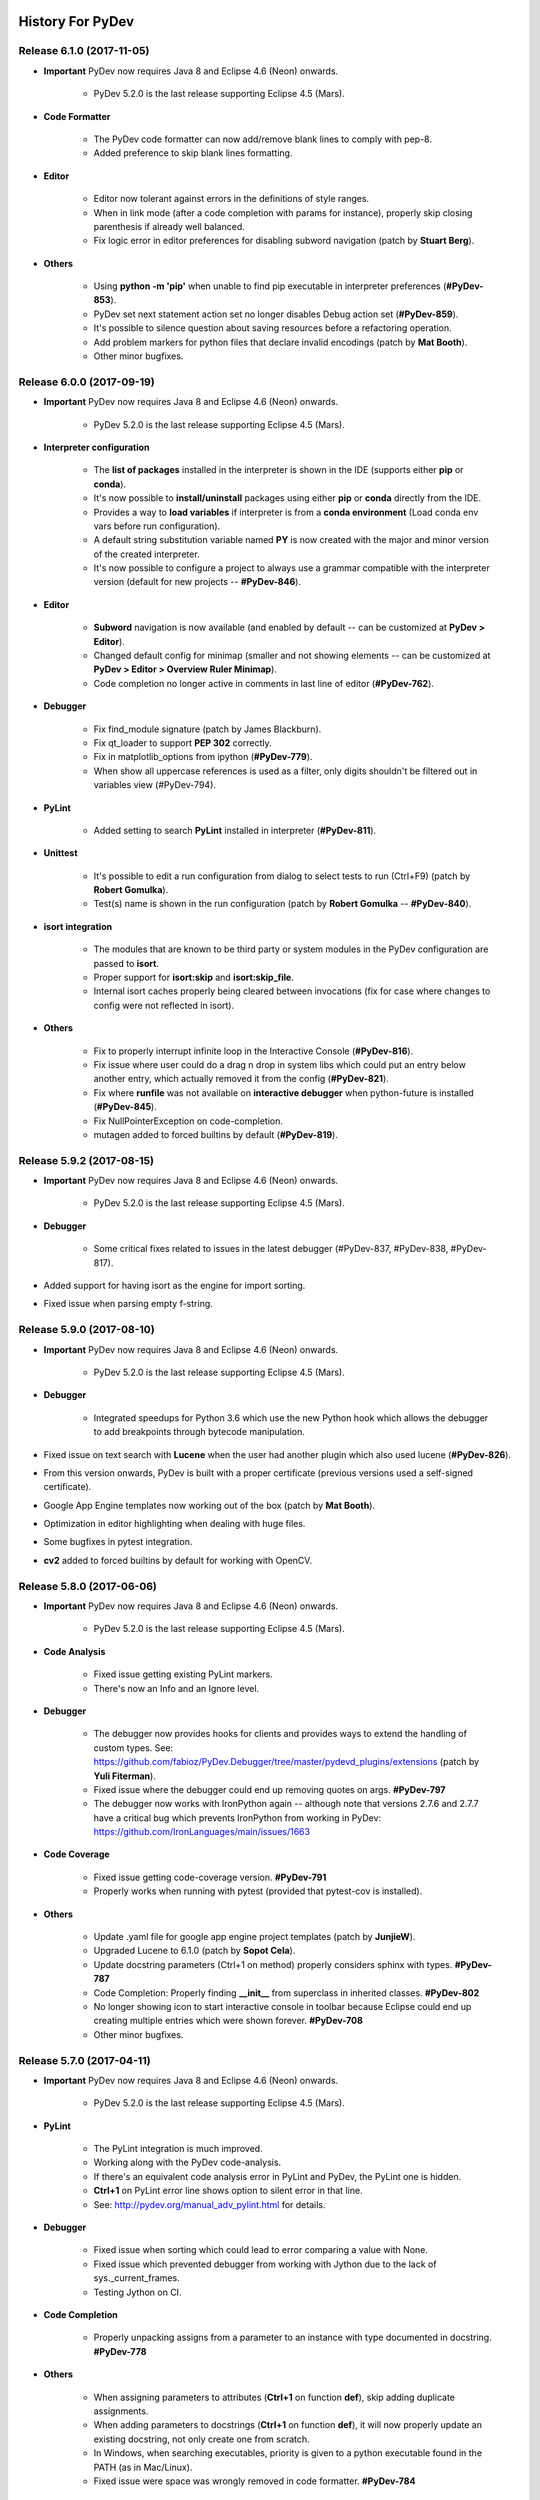 History For PyDev
~~~~~~~~~~~~~~~~~


.. _`update sites page`: update_sites/index.html
.. _`the download page`: download.html#pydev-does-not-appear-after-install


Release 6.1.0 (2017-11-05)
=============================

* **Important** PyDev now requires Java 8 and Eclipse 4.6 (Neon) onwards.

    * PyDev 5.2.0 is the last release supporting Eclipse 4.5 (Mars).

* **Code Formatter**

	* The PyDev code formatter can now add/remove blank lines to comply with pep-8.
	* Added preference to skip blank lines formatting.

* **Editor**

	* Editor now tolerant against errors in the definitions of style ranges.
	* When in link mode (after a code completion with params for instance), properly skip closing parenthesis if already well balanced.
	* Fix logic error in editor preferences for disabling subword navigation (patch by **Stuart Berg**).

* **Others**

	* Using **python -m 'pip'** when unable to find pip executable in interpreter preferences (**#PyDev-853**).
	* PyDev set next statement action set no longer disables Debug action set (**#PyDev-859**).
	* It's possible to silence question about saving resources before a refactoring operation.
	* Add problem markers for python files that declare invalid encodings (patch by **Mat Booth**).
	* Other minor bugfixes.

Release 6.0.0 (2017-09-19)
=============================

* **Important** PyDev now requires Java 8 and Eclipse 4.6 (Neon) onwards.

    * PyDev 5.2.0 is the last release supporting Eclipse 4.5 (Mars).

* **Interpreter configuration**

	* The **list of packages** installed in the interpreter is shown in the IDE (supports either **pip** or **conda**).
	* It's now possible to **install/uninstall** packages using either **pip** or **conda** directly from the IDE.
	* Provides a way to **load variables** if interpreter is from a **conda environment** (Load conda env vars before run configuration).
	* A default string substitution variable named **PY** is now created with the major and minor version of the created interpreter.
	* It's now possible to configure a project to always use a grammar compatible with the interpreter version (default for new projects -- **#PyDev-846**).

* **Editor**

	* **Subword** navigation is now available (and enabled by default -- can be customized at **PyDev > Editor**).
	* Changed default config for minimap (smaller and not showing elements -- can be customized at **PyDev > Editor > Overview Ruler Minimap**).
	* Code completion no longer active in comments in last line of editor (**#PyDev-762**).

* **Debugger**

	* Fix find_module signature (patch by James Blackburn).
	* Fix qt_loader to support **PEP 302** correctly.
	* Fix in matplotlib_options from ipython (**#PyDev-779**).
	* When show all uppercase references is used as a filter, only digits shouldn't be filtered out in variables view (#PyDev-794).

* **PyLint**

	* Added setting to search **PyLint** installed in interpreter (**#PyDev-811**).

* **Unittest**

	* It's possible to edit a run configuration from dialog to select tests to run (Ctrl+F9) (patch by **Robert Gomulka**).
	* Test(s) name is shown in the run configuration (patch by **Robert Gomulka** -- **#PyDev-840**).

* **isort integration**

	* The modules that are known to be third party or system modules in the PyDev configuration are passed to **isort**.
	* Proper support for **isort:skip** and **isort:skip_file**.
	* Internal isort caches properly being cleared between invocations (fix for case where changes to config were not reflected in isort).

* **Others**

	* Fix to properly interrupt infinite loop in the Interactive Console (**#PyDev-816**).
	* Fix issue where user could do a drag n drop in system libs which could put an entry below another entry, which actually removed it from the config (**#PyDev-821**).
	* Fix where **runfile** was not available on **interactive debugger** when python-future is installed (**#PyDev-845**).
	* Fix NullPointerException on code-completion.
	* mutagen added to forced builtins by default (**#PyDev-819**).


Release 5.9.2 (2017-08-15)
==========================

* **Important** PyDev now requires Java 8 and Eclipse 4.6 (Neon) onwards.

    * PyDev 5.2.0 is the last release supporting Eclipse 4.5 (Mars).

* **Debugger**

	* Some critical fixes related to issues in the latest debugger (#PyDev-837, #PyDev-838, #PyDev-817).

* Added support for having isort as the engine for import sorting.
* Fixed issue when parsing empty f-string.


Release 5.9.0 (2017-08-10)
==========================

* **Important** PyDev now requires Java 8 and Eclipse 4.6 (Neon) onwards.

    * PyDev 5.2.0 is the last release supporting Eclipse 4.5 (Mars).

* **Debugger**

	* Integrated speedups for Python 3.6 which use the new Python hook which allows the debugger to add breakpoints through bytecode manipulation.

* Fixed issue on text search with **Lucene** when the user had another plugin which also used lucene (**#PyDev-826**).
* From this version onwards, PyDev is built with a proper certificate (previous versions used a self-signed certificate).
* Google App Engine templates now working out of the box (patch by **Mat Booth**).
* Optimization in editor highlighting when dealing with huge files.
* Some bugfixes in pytest integration.
* **cv2** added to forced builtins by default for working with OpenCV.


Release 5.8.0 (2017-06-06)
==========================

* **Important** PyDev now requires Java 8 and Eclipse 4.6 (Neon) onwards.

    * PyDev 5.2.0 is the last release supporting Eclipse 4.5 (Mars).

* **Code Analysis**

	* Fixed issue getting existing PyLint markers.
	* There's now an Info and an Ignore level.

* **Debugger**

	* The debugger now provides hooks for clients and provides ways to extend the handling of custom types. See: https://github.com/fabioz/PyDev.Debugger/tree/master/pydevd_plugins/extensions (patch by **Yuli Fiterman**).
	* Fixed issue where the debugger could end up removing quotes on args. **#PyDev-797**
	* The debugger now works with IronPython again -- although note that versions 2.7.6 and 2.7.7 have a critical bug which prevents IronPython from working in PyDev: https://github.com/IronLanguages/main/issues/1663

* **Code Coverage**

	* Fixed issue getting code-coverage version. **#PyDev-791**
	* Properly works when running with pytest (provided that pytest-cov is installed).

* **Others**

	* Update .yaml file for google app engine project templates (patch by **JunjieW**).
	* Upgraded Lucene to 6.1.0 (patch by **Sopot Cela**).
	* Update docstring parameters (Ctrl+1 on method) properly considers sphinx with types. **#PyDev-787**
	* Code Completion: Properly finding **__init__** from superclass in inherited classes. **#PyDev-802**
	* No longer showing icon to start interactive console in toolbar because Eclipse could end up creating multiple entries which were shown forever. **#PyDev-708**
	* Other minor bugfixes.


Release 5.7.0 (2017-04-11)
===========================

* **Important** PyDev now requires Java 8 and Eclipse 4.6 (Neon) onwards.

    * PyDev 5.2.0 is the last release supporting Eclipse 4.5 (Mars).

* **PyLint**

	* The PyLint integration is much improved.
	* Working along with the PyDev code-analysis.
	* If there's an equivalent code analysis error in PyLint and PyDev, the PyLint one is hidden.
	* **Ctrl+1** on PyLint error line shows option to silent error in that line.
	* See: http://pydev.org/manual_adv_pylint.html for details.

* **Debugger**

	* Fixed issue when sorting which could lead to error comparing a value with None.
	* Fixed issue which prevented debugger from working with Jython due to the lack of sys._current_frames.
	* Testing Jython on CI.

* **Code Completion**

	* Properly unpacking assigns from a parameter to an instance with type documented in docstring. **#PyDev-778**

* **Others**

	* When assigning parameters to attributes (**Ctrl+1** on function **def**), skip adding duplicate assignments.
	* When adding parameters to docstrings  (**Ctrl+1** on function **def**), it will now properly update an existing docstring, not only create one from scratch.
	* In Windows, when searching executables, priority is given to a python executable found in the PATH (as in Mac/Linux).
	* Fixed issue were space was wrongly removed in code formatter. **#PyDev-784**


Release 5.6.0 (2017-03-22)
===========================

* **Important** PyDev now requires Java 8 and Eclipse 4.6 (Neon) onwards.

    * PyDev 5.2.0 is the last release supporting Eclipse 4.5 (Mars).

* **Debugger**

    * **Performance** enhancements on the **debugger** (which should be **60%-100%** faster now).

    * The **debugger** now only supports **Python 2.6 onwards** (keep on PyDev 5.5.0 for Python 2.5 or below).

    * Properly displaying variables when the **interactive console** is connected to a **debug session**. **#PyDev-776**

    * Providing a way for the debugger to support a user-specified version of Qt for debugging QThreads (**preferences > PyDev > Debug > Qt Threads**).

    * Fixed issue where a **native Qt signal is not callable** message was raised when connecting a signal to QThread.started.

    * Fixed issue in displaying variable (with **Ctrl+Shift+D**) when debugging.

    * Debug view toolbar icons no longer appearing stretched due to Set Next Statement icon having a different size.

* **Code completion**

    * **super** is now properly recognized (code completion and find definition).

    * **pytest fixtures** are now properly recognized (code completion and find definition).

    * Suppress invalid completions on literals numbers (patch by Jonah Graham)

* **Others**

    * It's now possible to save the PyUnit preferences to the project or user settings.

    * Upgraded **pep8** to the latest **pycodestyle**.

    * Upgraded to latest **autopep8**.

    * Fixed issue in Django shell if version >= 1.10 **#PyDev-752**.

    * Add support for **coverage 4.x** (minimum supported version is now 4.3). **#PyDev-691**

    * Syntax highlighting for **matmul operator** (was being considered a decorator). **#PyDev-771**

    * Making **PyLint** use the same thread pool used for code analysis.

    * String index out of range while reading buffer in AbstractShell. **#PyDev-768**


Release 5.5.0 (2017-01-19)
===========================

* **Important** PyDev now requires Java 8 and Eclipse 4.6 (Neon) onwards.

    * PyDev 5.2.0 is the last release supporting Eclipse 4.5 (Mars).

* **Refactoring**

    * Fixed refactoring error when dealing with imports which have a continuation char inside the module name part. **#PyDev-712**

    * When extracting a method, decorators are properly considered for the new method position. **#PyDev-321**

* **Code completion**

    * When accessing enums, 'value' and 'name' are properly found. **#PyDev-591**

    * Code completion improved on method chaining. **#PyDev-636** and **#PyDev-583**

    * It's now possible to choose whether when a code-completion which adds a local import should add the import to the beginning of the function or the line above where it was requested.

        * It may be configured in the preferences (Preferences > PyDev > Editor > Code Completion > Put local imports on top of method?).

        * Default was changed to add it to the top of the method.

* **New actions**

    * **Ctrl+Shift+Alt+O** can be used to open the last hyperlink in the console that's currently open (it's now possible to jump directly to the error in some exception). **#PyDev-755**

    * **Ctrl+2,sw** switches the target and value in assign statements (may not work properly if more than one '=' is found in the line).

* **Debugger**

    * Fixed error when hovering over variable when debugging. **#PyDev-580**

* **Others**

    * Fixed issue in grammar parsing on nested async calls. **#PyDev-753**

    * Fixed issue grouping imports when an import has a continuation char inside the module part. **#PyDev 712**


Release 5.4.0 (2016-11-28)
==========================

* **Important** PyDev now requires Java 8 and Eclipse 4.6 (Neon) onwards.

    * PyDev 5.2.0 is the last release supporting Eclipse 4.5 (Mars).

* If you enjoy **PyDev**, please show your appreciation through its **Patreon crowdfunding**: https://www.patreon.com/fabioz

* **Initial support for Python 3.6**

    * Code analysis for expressions on f-strings.
    * Syntax highlighting on f-strings.
    * Handling of underscores in numeric literals.
    * Parsing (but still not using) variable annotations.
    * Parsing asynchronous generators and comprehensions.

* **Launching**

    * Improved console description of the launch.
    * Support launching files with **python -m module.name** (instead of python module/name.py). **Note**: Has to be enabled at **Preferences > PyDev > Run**.


* **Debugger**

    * Shows return values (may be disabled on preferences > PyDev > Debug).
    * When the user is waiting for some input, it'll no longer try to evaluate the entered contents.
    * Fix for multiprocess debugging when the debugger is started with a programmatic breakpoint (pydevd.settrace).

* **Unittest integration**

    * Bugfixes in the pytest integration related to unicode errors.
    * unittest subtests are now properly handled in the PyDev unittest runner.
    * The currently selected tests are persisted.

* **Others**

    * In Linux, when applying a completion which would automatically add an import, if the user focuses the completion pop-up (with Tab) and applies the completion with Shift+Enter, a local import is properly made.



Release 5.3.1 (2016-10-31)
============================

* **Important** PyDev now requires Java 8 and Eclipse 4.6 (Neon) onwards.

    * PyDev 5.2.0 is the last release supporting Eclipse 4.5 (Mars).

* **Code Completion**

    * Substring completions are **on by default** (may be turned off in the code-completion preferences).
    * Fixed issue with code-completion using from..import..as aliases.

* **Others**

    * Auto-fix imports with Ctrl+Shift+O properly sorts items based on the same sorting improvements for code-completion.
    * When fixing unresolved import (with Ctrl+1) it properly resolves dependent projects (bugfix for regression in 5.3.0).
    * **async** and **await** keywords are properly highlighted.
    * **async** blocks properly auto-indented.
    * In PEP 448 list unpack variable was not being marked as a "Load" variable (which made the code analysis yield false positives).


Release 5.3.0 (2016-10-12)
============================

* **Important** PyDev now requires Java 8 and Eclipse 4.6 (Neon) onwards.

    * PyDev 5.2.0 is the last release supporting Eclipse 4.5 (Mars).
    * See: `update sites page`_ for the update site of older versions of PyDev.
    * See: the **PyDev does not appear after install** section on `the download page`_ for help on using a Java 8 vm in Eclipse.

* **Syntax validation for multiple grammars**

    * Helps to make code which is **Python 2 and 3 compatible**.
    * To customize, go to `Project Properties > PyDev - Interpreter/Grammar, and select`  **grammars for "additional syntax validation"**.

* **Code completion**

    * The code-completion can now do substring based matches (i.e.: the proposals will be shown if any part of the completion matches the requested name).
    * It's now the default (to revert to the mode which matches based on "startsWith", change the setting **"Preferences > PyDev > Editor > Code Completion > Match substrings on code completion?"** to false).
    * Completion proposals have the part of the completion used to do the match in bold.
    * Qualifiers of the completion (i.e.: package name) are styled differently (color may be customized in **General > Appearance > Colors and Fonts > Basic Qualifier Information Color**).
    * Completions are re-sorted when the name used to request a code completion changes.
    * **Sorting** is based on:

        * The current name typed (so that matches that are exact or start with the requested token appear first).
        * The type of the completion (parameter, local, context insensitive with auto-import, etc).
        * Where the completion was found (so, matches from the same project go first, referenced projects second and standard library last).

    * **Ctrl and Shift Behavior when applying code-completion proposal**

        * Ctrl is always **"replace the current name with the completion"** for all completions.
        * Pressing Ctrl to override the next name in code completion no longer looses the highlight in the editor.
        * On code completion with auto-import, for doing local imports, the pop-up must be focused and Shift must be kept pressed while the completion is applied.

* **PyQt5 support in Interactive Console**

    * PyQt5 may now be used as a backend in the interactive console so that widgets/plots can be inspected interactively while using the console.
    * May be activated with **%matplotlib qt5** (when using IPython) or in **"Preferences > PyDev > Interactive Console > Enable GUI event loop integration > PyQt5"**.



Release 5.2.0 (2016-08-17)
============================

* **Important** PyDev now requires Java 8 and Eclipse 4.5 onwards.

    * PyDev 4.5.5 is the last release supporting Java 7 and Eclipse 3.8.
    * See: `update sites page`_ for the update site of older versions of PyDev.
    * See: the **PyDev does not appear after install** section on `the download page`_ for help on using a Java 8 vm in Eclipse.

* Inital support for code-completion using **PEP 484 static type declarations**.

* **Debugger**

    * Fixed racing condition where the variables view would not be properly shown in the debugger -- which made an additional select of the stack required in order to show the variables (#PyDev-672).
    * Reusing the existing stack from the thread in the debugger (so that the expanded state of the variables is properly kept on step over).
    * Fixed issue changing attribute of local variable in the variables view (#PyDev.Debugger-56).
    * Fixed issue on attach to process: it required the pydevd_tracing to be at the top-level and it was moved to _pydevd_bundle (restored it to be a public API).

* **Indentation**

    * The default indent mode now changed to better follow PEP 8 guidelines:

        * Indenting directly after {, [, ( will add one indent level.
        * Indenting after another token in a line with a {, [, ( will indent to the {, [, ( level.

    * It's possible to restore previous indent modes (which either always indented to the parenthesis level or always indented a single level) in the preferences > PyDev > Editor > Typing.

* **Interactive console**

    * IPython 5 now supported in interactive console (#PyDev-710).
    * Fixed issue executing single line with multiple statements in console.
    * Fixed issue executing a multiple line statement in Jython.

* **Others**

    * The (fast) parser which detects the outline of a Python module now handles mixed indentation (and additional fixes which could result in log entries such as "Did not expect to find item below node: Assign...").
    * Support for unpacking generalizations (PEP 448) which could still result in a syntax error for the Python 3 grammar (#PyDev-701).
    * Fixed error in code analysis when the code is connected to an RTC source control (#PyDev-184, patch by Wesley Barroso Lopes)

Release 5.1.2 (2016-06-23)
===========================

* **Important** PyDev now requires Java 8 and Eclipse 4.5.x.

	* PyDev 4.5.5 is the last release supporting Java 7 and Eclipse 3.8.
	* See: `update sites page`_ for the update site of older versions of PyDev.
	* See: the **PyDev does not appear after install** section on `the download page`_ for help on using a Java 8 vm in Eclipse.

* The pytest integration was redone and should now work properly with the latest pytest.

	* Properly showing output of tests in PyUnit view.
	* Improved dealing with items filtered through Ctrl+F9.
	* Better support for xdist (no longer reporting that the session finished when only a slave finished).
	* Reporting skipped items as "skip" and not "ok".
	* Properly showing running tests on PyUnit view.

* Not using tokenize.open() in Python 3.2 for the execfile custom implementation.

* Expand and collapse keybindings changed to use the Numpad entries (so that they don't override the add/subtract used for zooming). #PyDev 695.

* The hover in PyDev has a brand new implementation which is now more flexible and easier to extend in plugins (patch by Mark A. Leone).


Release 5.0.0 (2016-05-05)
===========================

* **Important** PyDev now requires Java 8 and Eclipse 4.5.x.

	* PyDev 4.5.5 is the last release supporting Java 7 and Eclipse 3.8.
	* See: `update sites page`_ for the update site of older versions of PyDev.
	* See: the **PyDev does not appear after install** section on `the download page`_ for help on using a Java 8 vm in Eclipse.

* PyUnit view now persists its state across restarts.

* Fixed issue in super() code completion.

* PyDev.Debugger updated to the latest version.

* No longer showing un-needed shell on Linux on startup when showing donation dialog.

* Fixed pyedit_wrap_expression to avoid halt of the IDE on Ctrl+1 -> Wrap expression.


Release 4.5.5 (2016-03-22)
============================

* Code Completion

	* namedtuple now recognized in code-completion.
	* Code completion now available for super() (#PyDev-592).

* PyTest integration

	* Files in tracebacks now clickable in latest pytest.
	* Skips not marked as errors in the latest pytest.

* Parser:

	* async and await should also be valid as names in Python 3 grammar (#PyDev-593).
	* Additional Unpacking Generalizations from PEP 448 recognized (#PyDev-667).
	* Made clearer in the UI that Python 3 grammar should support Python 3.0 to Python 3.5.

* Debugger:

	* tests package should no longer pollute name space (Removed tests directories from build: #PyDev-663).
	* Multiprocessing working properly under debugger (Celery Cannot Run in Debug Mode: #PyDev-662).

* Others:

	* Introduce source features/plugins (patch by Andreas Pakulat).
	* Default test runner now works with Django >= 1.8 (#PyDev 614, patch by Ville Skyttä).

Release 4.5.4 (2016-01-29)
===========================

* Debugger

	* Fixed critical issue, in which the main process was killed during the debugging when a subprocess exited when	"Attach to subprocess automatically while debugging" was enabled (#PyDev 656).

	* Fixed issue which broke the action to get the referrers of some object in the debugger (right-click variable in debugger > get referrers).


Release 4.5.3 (2016-01-21)
===========================

* Debugger

	* Fixed issue in set next statement (#PyDev 651).

	* pydevd.settrace was stopping inside the debugger and not in user code (#PyDev 648).

	* subprocess.Popen could crash when running non python executable (#PyDev 650).

* PyUnit view

	* The last pinned test suite appears as the first entry in the history.

	* More information is shown on the test run history.

	* A string representation of the test suite can be saved in the clipboard (last item in the test run history).

* Indexing: fixed issue where the indexing and code-analysis could race with each other and one could become corrupt.


Release 4.5.1
==========================

* Debugger

	* Cython speedup modules are now available for the debugger (see performance improvements at: https://www.speedtin.com/reports/7_pydevd_cython).

	* It is considerably faster even without the speedup modules (see performance improvements at: https://www.speedtin.com/reports/8_pydevd_pure_python).

	* When debugging multiple processes the console wasn't being updated to the selected stack in the debug view.

	* Many bug-fixes.

* Improved the search to always play safe and update the index so that the matches are always consistent (#PyDev-634).

* Fixed issue renaming top-level module on refactoring.

* Refactoring has option to rename variable to a standard case style.

* Improved the parser that extracted the outline for global tokens to deal with async and consider declarations inside ifs.

* Code completion of properties with @property no longer shows arguments parenthesis (#PyDev-453).

* Preventing a freeze if some code-analysis takes too much time (#PyDev-636).

* Ctrl+1 can be used to wrap/unwrap the contents of brackets (patch by yohell).


Release 4.4.0
==========================

* Improved PyDev Package Explorer to give more information when all elements are filtered.

* Code completion improvements: when parameter is typed in the docstring, assigning it to an instance gives proper code-completion results whe accessing the instance.

* Fixed issues dealing with ansi colors in the interactive console.

* When autopep8 is applied as the code formatting engine, the region selected is used to specify the lines for formatting.

* Minor improvements in the debugger.


Release 4.3.0
==========================

* Fixed parser for Python 3.x to support async and await as regular names too (PyDev-593).

* The new search dialog now has a 'whole word' option which automatically adds `*` to the search

* Search backend updated to Lucene 5.2.1.

* When bringing up the search dialog the search text is initially selected.


Release 4.2.0
==========================

* New search page for Python contents

	* Text-searches using a Lucene index allows for fast matches.
	* Matches can be flattened and grouped by project, folders and modules.
	* Results page allows additional filtering based on module name.

	|

	.. image:: images/search/search_results.png
	   :class: no_border


* Further improvements on code completion unpacking compound types.

* Not adding auto 'import' token in cython files (to accept cimport).

* PyDev Mylyn integration no longer depends on a specific PyDev release.

* Fixed halting condition when unable to create native file watches.

* Vertical indent guide no longer slows down the editor on Linux (PyDev-582).


Release 4.1.0
==========================

* **Code Completion**

	* Improved unpacking of compound types on more situations (PyDev-573).

* **Debugger**

	* PyDev remote debugging no longer blocks running program to completion (PyDev-574).
	* When there are too many referrers to some object, results are trimmed.

* **Python 3 grammar**

	* Accepting **@** as matrix multiplication operator.
	* **async** and **await** are properly parsed.
	* Fixed issue parsing 'list remainder' construct (PyDev-568).

* **Others**

	* Fixed issue showing editor title name when more than one dot was present in the filename.
	* Support automatic folding elements when opening a file -- must be enabled in PyDev > Editor > Code Folding (patch by Andreas Pakulat).
	* Fixed issue on search page.
	* Included css to set default editor colors for PyDev for in Eclipse dark theme.
	* Tab-stops on comments added and enabled by default (patch by jheiv).
	* Fixed StackOverflowError on code-completion (PyDev-570)


Release 4.0.0
==========================

* **Code Completion**

	* PyDev can now code-complete unpacking compound types (such as list(str), tuple(MyClass), dict(int:str), etc).
	* Code-completion now has a maximum amount of time to complete (which may be changed in the code-completion preferences).

* **Editor**

	* Bytes and Unicode literals now have different colors (note: by default the Unicode kept the same color used for the old 'Strings' configuration).
	* Mark occurrences is now also provided on some statements (such as return, continue, etc).

* **Others**

	* It's now possible to bind custom keybindings to help in passing custom commands to the interactive console (see: PyDev > Interactive Console > User Commands)
	* The bundled autopep8.py and pep8.py were upgraded.
	* Search for references (Ctrl+Shift+G) is faster (all processors available are used for the initial search).
	* Search page now has a 'whole word' option.
	* Improvements in the PyVmMonitor integration in MacOS and Linux to find the PyVmMonitor executable.
	* Fixed PyDev-Mylyn integration in the PyDev Package Explorer to work with the latest Mylyn.
	* Fixed issue doing code-completion for elements of a list (lst[0].) in the console. (PyDev-531)
	* py.test xfailed tests are no longer marked as 'Failed' in PyUnit view (PyDev-506)



Release 3.9.2
==========================


* **Debugger**

	* The debug view now has an interactive console (with history) attached to it by default (which may be toggled on/off). (PyDev-507)
	* Debugger no longer reopens a file when that file is already opened. (PyDev-456)
	* Handled issue when getting referrers for some object gave an error if it was found in a dict where the key is not a string.
	* When interactive console starts in debug session, a banner is no longer shown.
	* Stepping with #@DontTrace no longer returns through decorator call-site. (PyDev-526)
	* The default for tracing template render exceptions on Django is now false.

* **Interactive Console**

	* F2 to send contents from editor to console now considers backslash continuations. (PyDev-502)
	* Interactive Console interrupt now properly interrupts a sleep call (when possible). (PyDev-500)
	* PyDev interactive console now has a user-specified encoding (by default UTF-8). (PyDev-454)
	* Scroll the console on stdout / stderr output. (PyDev-504, patch by James Blackburn)
	* Moved interactive console initial commands to a separate preferences page.
	* Handling interrupted system call EINTR in the pydevconsole.py. (PyDev-534)
	* Fixed racing condition where the output of the console could appear as a user input. (PyDev-490, patch by James Blackburn)

* **Refactoring**

	* Fixed issue where indentation lost on rename module refactoring. (PyDev-498)
	* The rename modules refactoring wizard now provides a way to do a simple resource rename (to rename extensions).

* **Others**

	* Converting filename from .pyx to .py doesn't loose indexing on the file anymore. (PyDev-525)
	* The Cython parser now properly scopes methods.
	* Pasting contents directly in the PyDev package explorer to create a file uses the proper delimiter.
	* Fixed deadlock in ImageCache when rendering debug completions from console. (PyDev-527)
	* Fixed deadlock on racing condition when rendering PyTextHover. (PyDev-523)
	* Tab settings were separated from the editor color settings and may now be persisted in the project/user settings.
	* Fixed surround with try..finally/except indentation on Ctrl+1 when some line has a comment which has a different indentation.



Release 3.9.1
==========================

* **Preferences**

  * PyDev preferences may now be saved and persisted for each project or in the user settings (not just in the workspace).
  * Currently Save actions, Code Formatter, Typing and Imports are supported (more to come in upcoming releases).
  * The same pages in the preferences are used to save settings to (multiple) projects or user settings.
  * Configuration files are saved in Yaml format and are meant to be saved in version control.

* **Editor**

  * The option to apply auto-formating was changed to apply any save actions in non-workspace files.
  * Editor icon improved for dark theme (patch by Fathony Luthfillah).
  * When running the pep8 code analysis, the markers shown are no longer 1 character off.

* **Django**

  * Improved Django 1.7 support (patch by David Lehrian).

* **Profiling**

  * Integration with PyVmMonitor: http://pyvmmonitor.com/

    * A profiling view was created where the location of PyVmMonitor should be specified.
    * Just turning the option on will make all runs from that point on run with the selected profile backend enabled.

* **Debugger**

  * Connecting to subprocesses working in Python 3.4.
  * Attach to running process is now supported on Mac OS.

* **Others**

  * Unset VIRTUAL_ENV before running external Python to protect the sys.path (patch by James Blackburn).
  * pytest: Expected failure is no longer marked as a failure.
  * pytest: The working dir is changed so that conftests are loaded properly (to workaround issue in pytest: https://bitbucket.org/hpk42/pytest/issue/639/conftest-being-loaded-twice-giving).
  * Fixed issue where an unused import would not be properly removed if it was not a from import.
  * Fixed exception when drawing minimap overview ruler.



Release 3.9.0
==========================

* **Vertical Indent Guide** is now available (may be customized in PyDev > Editor > Vertical Indent Guide. PyDev-359).

* **Minimap**

    * The horizontal scrollbar is shown by default (again). It's still possible to hide it in the Preferences > PyDev > Editor > Overview Ruler Minimap.

    * Fixed critical issue where the minimap could lead to a repaint recursion on some Linux versions (reproduced on Ubuntu 12. LiClipse-120).

* The PYTHONPATH is now properly passed to PyLint when using an external executable (PyDev-475).

* Fixed issue where breakpoints in other editors (i.e.: CDT) where wrongly being handled by PyDev (patch by Danny Yoo. PyDev-482).

* Fixed issue doing code-completion for builtins in Jython (PyDev-457).

* **Interactive Console**

    * When doing a code-completion with Ctrl+Space, let tab change the focus instead of doing the tab-enabled completion.

    * Output given from the backend could end up being editable (PyDev-465).

    * input() was including the prompt in the input string (PyDev-465).

    * Debugger console was outputting greeting message when it shouldn't (PyDev-464).

* **pep8**: --exclude can now be used in pep8 parameters (patch by Sebastian Elsner. PyDev-466).

* **autopep8**: end line delimiter is now being kept (patch by Ben Blank. PyDev-461).

* Unittest integration: Making sure we don't import the unittest module before executing pytest (PyDev-455).

* Unittest integration: Fix to use the proper encoding when passing stdout/stderr to the java side.

* Fixed issue when debugging file without extension (when there was no default editor associated to the file name).

* Debugger: getpass properly working with additional arguments (PyDev-460).



Release 3.8.0
==========================

* **Debugger**

    * It's now possible to **attach debugger to running process in Windows and Linux** (open debug perspective > PyDev > Attach to Process)

* pep8 upgraded to 1.5.7
* Fixed issue in dialog shown when PyDev editor is opened which could lead to closing the IDE.
* Selecting PyQT API version using sip.setapi no longer fails in debug mode (PyDev-452).
* Code completion tries to get docstring definition from class before evaluating property (PyDev-412).
* Internal error error when parsing file with wrong syntax: java.lang.ClassCastException for invalid dict (PyDev-411).
* runfile was restored in pydevconsole (Ctrl+Alt+Enter is working again).
* **Variables** and **Expressions** views working again when debugging interactive console (PyDev-446).
* Pressing Shift to debug with Ctrl+F9 test runner now properly works in Linux (PyDev-444).
* Fixed interpreter configuration when the interpreter prints something before actually running interpreterInfo.py (PyDev-448).
* Fixed NullPointerException when debugging file without extension.


Release 3.7.1
==========================

    * Fix in minimap which could deadlock in Linux (patch by Sergey Klyaus).

Release 3.7.0
==========================

* **Important**: PyDev requires Eclipse 3.8 or 4.3 onwards and Java 7! For older versions, keep using PyDev 2.x (use `LiClipse <http://www.liclipse.com/>`_ for a PyDev standalone with all requirements bundled).

* **Minimap**

    * Minimap is enabled by default.
    * The minimap now shows content based on the outline.
    * It's possible to customize the minimap selection color.
    * Fixed issue where the background in the minimap could have a part with a different color until the image was fully redrawn.
    * Scrollbars hidden by default.

* **Editor**

    * Auto code-completion on all letter chars is enabled by default.

* **Debugger**

    * Merged debugger code with the PyCharm fork.
    * Fix the wrong signature of stackless.get_schedule_callback.
    * Breakpoints work in Django templates (requires the `LiClipse <http://www.liclipse.com/>`_ html/django editor to work).
    * Gevent debugging (must be enabled in the debugger preferences page).
    * Faster debugging when dealing with huge dicts/sets/lists/tuples.
    * QThreads can be debugged (for remote debugging, 'import pydevd' must be done before any user code is executed for it to work).

* **Interactive Console**

    * Output is gotten asynchronously.
    * It's possible to interrupt the console.

* **Others**

    * Autopep8 now works with non ascii sources.
    * More than 20 levels of indentation no longer causes ArrayOutOfBoundsException.
    * Fixed some NullPointerExceptions.
    * A bunch of other bugfixes.


Release 3.6.0
==========================
.. _`Find Referrers`: manual_adv_debugger_find_referrers.html


* **Important**: PyDev requires Eclipse 3.8 or 4.3 onwards and Java 7! For older versions, keep using PyDev 2.x (use `LiClipse <http://www.liclipse.com/>`_ for a PyDev standalone with all requirements bundled).

* Thank you for helping in the current crowdfunding: http://tiny.cc/pydev-2014.

* **pep8**:

    * **pep8.py** was upgraded to the latest version.

* **Code formatting**:

    * **autopep8.py** can now be used to code-format Python files (must be enabled in the code formatter preferences -- use '-a -a' for really aggressive mode).

    * Moved auto-save from the code formatter page to the save actions page (and created links to each other).

    * Fixed issue where a space was placed before a unary operator on an empty line.

* The internal Jython was upgraded to 2.7.beta2 (some manual shrinking was applied to make it smaller).

* On a run as unit-test (**Ctrl+F9**), if Shift is pressed when doing the launch, the unit-test will be launched in debug mode.

* **Shift+F9** can now be used to launch the current editor in debug mode (so, no more running a module with F9 to run it again later on in debug mode with F11).

* Issue where the modules manager would miss the bultin modules was fixed (i.e.: Ctrl+1 to fix 'sys' undefined variable will show the 'import sys' fix).

* Fixed corner case where filtering global tokens could miss some entries.

* Fixed issue where relative import with more levels would not be found (on dotted imports).

* It's now possible to debug UTF-8 files with BOM on Python 3.

* Code completion proposals order was tweaked so that locals/globals appear first.

* Trailing commas are no longer left when auto-removing unused imports (if that option is enabled in the preferences).

* The manual now has instructions on how to use the `Find Referrers`_ while debugging.

* The PyDev editor supports the new dark theme in Eclipse 4.4 (so, when it's chosen the editor colors are properly updated).

* Code analysis: when a package imports itself it's no longer warned as an import not found.




Release 3.5.0
==========================

* **Important**: PyDev requires Eclipse 3.8 or 4.3 onwards and Java 7! For older versions, keep using PyDev 2.x (use `LiClipse <http://www.liclipse.com/>`_ for a PyDev standalone with all requirements bundled).

* Adding plead for the current crowdfunding at http://tiny.cc/pydev-2014.

* PyDev now has a new logo.

* **py.test**:

    * Improved py.test test runner preferences page.

    * py.test integration improved to be less intrusive and work with xdist.

    * py.test protocol invocation now allows for module/session scoped fixtures to work properly.

* Add bookmark and add task actions are shown in the ruler context menu (**Ctrl+F10**).

* Code completion was not properly recognizing variables assigned to self inside an elif statement.

* Django 1.7: Model.objects is manually patched inside PyDev to give proper code-completion results.

* Debugger: hovering over private ('__' prefixed) variables now shows proper value.

* Thread.isAlive() is no longer called to workaround debugger issue on Python 3.4.

* Hyperlinking should not happen on spacing characters (I.e.: Ctrl+click on spaces).

* Fixed NPE when interpreter is created with JDT and loaded afterwards without it.

* Fixed issue where tokens cached information could end up being null after I/O.

* Manually creating new run configuration no longer gives an exception (i.e.: configuration without associated project).

* Out-of-sync error on PYTHONPATH change (patch by Danny Yoo)

* There's an extension point for clients to resolve modules (patch by Danny Yoo).

* **Ctrl+Shift+G** (find references) is now properly categorized.

* Rename refactoring now validates files (read only) prior to refactoring (patch by Danny Yoo).

* Not checking preferred settings when the PyDev plugin is started, but rather when a PyDev editor is opened.

* Setting remote debugger socket to be properly reused.

* The PyDev stdout/stderr redirector now properly uses PYTHONIOENCODING.


Release 3.4.1
==========================

* **Important**: PyDev requires Eclipse 3.8 or 4.3 onwards and Java 7! For older versions, keep using PyDev 2.x (use `LiClipse <http://www.liclipse.com/>`_ for a PyDev standalone with all requirements bundled).


* **Interactive Console**:

    * **Send a single line to the interactive console with F2** (akin to Ctrl+Alt+Enter but only for the current line).


* **Debugger**:

    * **Added support for debugging spawned subprocesses.**

        * New Django launches no longer have -noreload to take advantage of that (but existing launches have to be manually edited -- or removed and recreated).

    * When terminating a process its subprocesses are also killed (avoiding django zombie processes).

    * In the debugger, locals are now also properly saved on PyPy (requires a newer version of PyPy too).

    * Remote Debugger: when specifying items in PATHS_FROM_ECLIPSE_TO_PYTHON pathnames are normalized.

    * Fixes to work with Jython 2.1 and Jython 2.2.1

    * Always setting PYTHONUNBUFFERED environment variable to 1.

    * The python default encoding is no longer changed (only PYTHONIOENCODING is used now and not sys.setdefaultencoding).

    * Minor improvements on get referrers.


* **General**:

    * **Cython: .pxd and .pxi files are properly supported.**

    * Interpreter configuration: It's possible to reorder PYTHONPATH entries with drag and drop.

    * Fixed django interactive shell to work with newer versions of Django.

    * Rename working properly for files without extensions.

    * Fixed issue where specifying the type of a variable with a comment was not detected in the code-completion.

    * Fixed issue where we'd open a file as if it was an external file when it was actually a file in the workspace or inside a source folder.

    * PyDev Package Explorer: fixed issue where some errors would remain showing when they didn't exist anymore.

    * PyDev Package Explorer: fixed issue where items could change its order depending on decorations.

    * On a double-click on spaces, all the spaces are selected.


* **Test Runner**:

    * **Improved py.test integration**: it's now possible to select which tests to run with Ctrl+F9 (even if not under a class).

    * No longer breaks if a file which was in a launch config is removed (still runs other tests in the launch).

    * After a test run finishes, if there are non-daemon threads running they're printed to the output.

    * Fixed UnicodeDecodeError when running unit-tests under python 2.x

    * Fixed issue on test discovery on Linux.


* **Sorting Imports**:

    * Sort of imports no longer adds spaces at end of imports.

    * Sort of imports no longer passes the number of available columns specified.

    * It's now also possible to keep the names of 'from' imports sorted.


Release 3.3.3
==========================

* **Important**: PyDev requires Eclipse 3.8 or 4.3 onwards and Java 7! For older versions, keep using PyDev 2.x (use `LiClipse <http://www.liclipse.com/>`_ for a PyDev standalone with all requirements bundled).


* **Code Completion**:

    - Compiled modules are now indexed and shown in the context-insensitive code-completion.

    - In an empty file, a code-completion request will show options related to creating modules (press Ctrl+Space twice to show only those templates).


* **Performance**:

    - Building (indexing) of Python files is **much** faster.

    - Code completion does not get slown down by other analysis done in the background due to shell synchronization.


* **Interactive Console**:

    - The interactive console now has tab-completion (so, tab can be used to show completions such as in IPython).


* **Debugger**:

    - **Locals are now properly changed in the debugger** -- along with set next statement and auto-reloading this can make a debug session much more enjoyable!

    - Added a way to skip functions on a step-in on functions with **#\@DontTrace** comments:

        - **Makes it possible to skip a lot of boilerplate code on a debug session!**
        - Can be enabled/disabled in the debugger preferences;
        - Ctrl+1 in a line with a method shows option to add **#\@DontTrace** comment (if enabled in the preferences).

    - Debugging Stackless is much improved, especially for versions of Stackless released from 2014 onwards (special thanks to Anselm Kruis who improved stackless itself for this integration to work properly).

    - Reload during a debug session is improved and more stable:

        - Only updates what it can in-place or adds new attributes;

        - Shows what's being patched in the console output;

        - New hooks are provided for clients which may want to extend the reload;

        - See: `Auto Reload in Debugger <manual_adv_debugger_auto_reload.html>`_ for more details.



* **General**:

    - Compiled modules are now indexed, so, **fix import with Ctrl+1 now works with itertools, PyQt and other 'forced builtins'**.

    - When diffing a Python file, the PyDev comparison (with proper syntax highlighting) is now the default.

    - When finding a definition in a .pyd file, if there's a related .pyx in the same location, it's opened.

    - Running unit-tests will not try to import files that are in folders that don't have an __init__.py file.

    - Alt+Shift+O can be used to toggle mark occurrences.

    - Ctrl+3 not bound by default anymore on PyDev so that it does not conflict with the Eclipse Ctrl+3 (Ctrl+/ can be used instead).

    - Fixed recursion issue when finding file in pydev package explorer.

    - When configuring the interpreter, links are not followed when resolving entries for the PYTHONPATH.

    - It's possible to launch a directory containing a __main__.py file executable.

    - Fixed issues when creating django project without any existing project in the workspace.

    - Fixed deadlock on code-completion.

    - __pycache__ folders are hidden by default.


* **Organize imports**:

    - When saving a file, if automatically organizing imports, don't remove unused imports even if that option is checked.

    - When saving a file, if automatically organizing imports, and nothing changes, don't change the buffer (so, no undo command is created).

    - @NoMove can be used in an import so that the import organizer doesn't mess with it.



* **Refactoring**:

    - Fixed error when moving resource in PYTHONPATH to a dir out of the PYTHONPATH.

    - On a search make sure we search only python files, not dlls (which could give OutOfMemory errors and make the search considerably slower).

    - Multiple fixes on the rename module refactoring.



Release 3.2.0
==========================

* **Important**: PyDev requires Eclipse 3.8 or 4.3 onwards and Java 7! For older versions, keep using PyDev 2.x.


* **General**:

    * Added option to sort imports on save.

    * Showing dialog suggesting user to customize settings in Eclipse which are more suitable for PyDev.

    * Memory improvements on situations where an OutOfMemoryError could happen.

    * Search references (Ctrl+Shift+G) when initial is on external works (for matches in workspace).

* **Rename refactoring**:

    * Added option to rename module without updating references.

    * Bugfixes.

* **Performance**:

    * Code completion: Builtins gotten from a shell are now cached for subsequent requests.

    * Doing a full build (reindex) is faster.

* **Debugger**:

    * Improvements on stackless integration.

    * Providing a view which shows the current caught exception.

    * Providing way to ignore current caught exception.

    * Providing option to show progress on taskbar when breakpoint is hit to get the users attention (windows 7).

    * Fixed issue in while getting referrers when getting __dict__ and having an exception.



Release 3.1.0
==========================

* **Important**: PyDev requires Eclipse 3.8 or 4.3 onwards and Java 7! For older versions, keep using PyDev 2.x.

* **Refactoring**:

    * It's now possible to rename a module (using F2 or drag and drop in the pydev package explorer).

    * Multiple improvements on the rename refactoring.

* **Debugger**:

    * **Automatic code reloading on the debugger** (based on xreload).

        * When a file is changed and a debug session is on, PyDev will automatically reload it (based on xreload).

        * View https://github.com/fabioz/Pydev/blob/development/plugins/org.python.pydev/pysrc/pydevd_reload.py for caveats/limitations.

    * **Get referrers on debug**

        * Right-click expression or variable in debugger and select 'Get Referrers'

        * Note: may not work on some Python variants as it needs access to the gc module.

    * **Stackless python** is now supported in the debugger, showing all the suspended tasklets in the stack view.

    * Automatically force focus to Eclipse on breakpoint hit (Enable in prefereces > pydev > debug).

    * The remote debugger can be left 'always on' (Enable in prefereces > pydev > debug).

    * If there's an exception while evaluating a conditional breakpoint the thread is suspended and the issue reported.

    * Option to skip caught exceptions thrown and handled in the same context.

    * A comment with @IgnoreException can be added to lines where an exception is thrown to have that exception ignored by the debugger when caught exceptions support is turned on.

    * Improved visualization of frame objects.

    * Bug-fixes on Jython debugging.

* **Unittest**:

    * Django: The default PyDev unittest runner can now run Django tests properly

    * Selecting a unit-test method in the editor and **right-click > run as unit-test** will run only the selected unit-test.

    * **Ctrl+F9** with test selected will pre-select only that test to run in unit-test.


* **General**:

    * Improvements on search for references (Ctrl+Shift+G).

    * Fixed some racing conditions related to the plugin startup.

    * Organize imports has option to add from imports before other imports.

    * Improved connection to shell that does code-completion.

    * Properly supporting creation of shell inside a Jython VM in Eclipse.



Release 3.0
==========================

* From now on, PyDev requires Eclipse 3.8 or 4.3 onwards and Java 7! For older versions, keep using PyDev 2.x.

* Interpreter is now kept up to date with changes to the interpreter, so, pip-installing packages will automatically update internal caches without requiring a manual step.

* Fixed issue connecting to shell for code-completion (which could halt the IDE).

* Interactive Console (patches by Jonah Graham)

    * IPython 1.0 is now supported.

    * Computational Crystallography Toolbox (CCTBX: http://cctbx.sourceforge.net/) can now be used with PyDev.

    * Debug support in interactive console (must be enabled in preferences).

    * User Module Deleter (UMD): forcefully reloads user-loaded modules when using runfile on interactive console (must be enabled in preferences).

    * GUI event loop integration: more backends are now supported and can be configured in the preferences.

    * %gui provides customization for the gui event loop integration (i.e.: %gui wx enables wxPython integration).

    * %edit on IPython will open the file in the PyDev editor.

    * History of commands is now saved to a persistent file.

    * Loading of history is faster.

* Interpreter configuration (patches by Andrew Ferrazzutti)

    * Interpreter configuration quick auto-config: automatically finds a Python installed and configures it.

    * Interpreter configuration advanced auto-config: searches for multiple Python installations in the computer and allows selecting one to configure.

    * Source folders (PYTHONPATH) are kept updated on renames and moves in the PyDev package explorer.

* Grammar 3.x accepts u'str'.

* Fixed project configuration ${PROJECT_DIR_NAME} variable to point to dir name inside Eclipse and not the folder name in filesystem (this could make PyDev miss folders in the project PYTHONPATH).

* Debugger:

    * Breakpoints working on files with unicode chars.

    * patches by Jonah Graham:

        * Variables can be pretty-printed with right-click > pretty print.

        * Improved handling for numpy.ndarrays.

* And as usual, many other bugfixes!



Release 2.8.2
==========================

* The type inference engine now accepts comments in the format **#@type a: str** to get the type.

* Interpreter configuration properly deals with characters with ampersand.

* Interactive console can now work with PySide and wxPython to create widgets without blocking.

* Debugger now working properly with Jython 2.1.

* Markups in sphinx or epydoc format can now have a different color in docstrings.

* Code-completion for the sphinx markup is provided in docstrings.

* Fixed issue when resolving module names (which could make PyDev find modules as Lib.math instead of math if the interpreter folder was added to the PYTHONPATH and not only the Lib folder).

* When configuring project source folders (PYTHONPATH), it's possible to make use of the PROJECT_DIR_NAME variable.

* **Patches by Trey Greer**:

    * PyLint 1.0 is now properly supported.

* **Patches by Jonah Graham:**

    * Fixed issue in interactive console interaction with XML-RPC.

    * Interactive console history is saved to persistent location.

    * It's possible to filter variables in the variables view menu (can be activated with Ctrl+F10 focusing the variables view > PyDev, select/deselect filters).

    * Eclipse variables are expanded in the initial interpreter commands for the interactive console.

    * An evaluate button (same as Ctrl+Alt+Enter) is now available in the toolbar.

* **Patches by by Anselm Kruis:**

    * Fixed issues related to having the interpreter or workspace in locations with non-ascii characters.

* **Patches by Jeremy Carroll:**

    * It's now possible to use PEP-8 style imports (default now, can be unconfigured at window > preferencs > pydev > editor > code style > imports).

    * It's possible to configure the organize imports to remove unused imports (must be enabled in window > preferencs > pydev > editor > code style > imports).

* **Patches by Andrew Ferrazzutti:**

    * Better heuristics to discover file in workspace related to open files when debugging.

    * Improvements in the PyDev project configuration and wizard.

    * It's possible to mark/unmark folders as source folders with a right-click context menu.

    * Auto-Configuration of interpreter streamlined.

* **Patches by Andre Berg:**

    * It's possible to have a change action which will keep a variable updated when file is changed (i.e.: __date__ = '2013-01-01' would be updated when file is saved to a new date).




Release 2.8.1
==========================

* This release was done just to back-up the change related to Gtk event loop which had some issues, so, the UI event loop will only work with PyQt4 for now.

Release 2.8.0
==========================
.. _`Type hinting with docstrings`: manual_adv_type_hints.html
.. _`Getting started guide`: manual_101_root.html
.. _`Install Instructions`: manual_101_install.html

* **Type Inference now works with docstrings** (Sphinx or Epydoc). See: `Type hinting with docstrings`_

* **Fixed debugger to work on Google App Engine**

* **Patch by Edward Catmur**

 * **Interactive console supports running with the Qt and Gtk event loops**

* **Patches by Andrew Ferrazzutti**

 * Multiple main modules/packages may be selected in the unittest run configuration

 * Properly handling unittest errors caused by setUpClass/setUpModule exceptions

 * It's possible to select the Working Set configuration in the New PyDev Project wizard

* **Patches by Christoph Zwerschke**

 * It's possible to specify PyLint settings per project by passing --rcfile=.pylintrc (it's now run relative to the project directory)

 * PyLint now accepts an executable so that it does not have to rely on the configured interpreter.

* Fixed OutOfMemoryError when large file was found in the workspace.
* Editor startup is now faster due to improvements in Jython scripts.
* Improved the way that the interpreter location is shown on the pydev package explorer.
* PyDev Package Explorer icon no longer missing when top level elements is set to Working Sets
* Other minor bugfixes

Note: PyDev is now signed with a new (self-signed) certificate (see `Install Instructions`_ for the new certificate) .


Release 2.7.5
==========================

* Icons in the outline are now correct.
* Fixed deadlock found on code analysis.
* Project-related error markers no longer created in the main thread.
* Showing a dialog to select template when a new module is created.
* PyUnit view output font uses the same font as the console
* New option in auto-formatting to auto-format only workspace files.
* Auto-formatting with only deleted lines no longer changes everything.
* PyUnit view orientation menu is now properly shown.
* Fixed interaction with external files on pydev package explorer.


Release 2.7.4
==========================

* Improved Jython scripting startup time.
* PyDev no longer causing JSP problem annotation disappear (fix by Danny Ju).
* Restored invalidateTextPresentation on save due to issue on annotations kept.
* Thank you everyone for helping to keep PyDev going: http://pydev.blogspot.com.br/2013/05/pydev-crowdfunding-finished.html



Release 2.7.2 (and 2.7.3)
==========================


* Updated icons in PyDev to match better a dark theme.
* Minor: improved colors in outline according to theme.
* Improved minimap.
* Fixed issue copying qualified name when editor is not in the PYTHONPATH.
* Removed ping from PyDev.
* Fixed issue on Ctrl+1 assist to ignore some warning.
* Improved comment/uncomment to deal properly with pep8 formatting.
* Added plead so that PyDev does not become unsupported (see http://igg.me/at/liclipse)

* 2.7.3 fixes major regression regarding scrollbar.

Release 2.7.0 (and 2.7.1)
===========================


* **Code formatter**:

 * Number of spaces before a comment can be configured (default: 2 spaces as pep-8 recommends)
 * Minimum number of spaces before start of comment may be configured (default: 1 space as pep-8 recommends)
 * Right trim lines now also properly trims comments.
 * When the auto-formatter is enabled, if syntax errors are present the code-formatting is not applied (it could end up getting things wrong in this situation).

* Python 3.3 'yield from' syntax now properly supported.

* Fixed issue when unable to get filesystem encoding when configuring interpreter.
* Debugger: 'Enable Condition' checkbox in break properties dialog no longer ignored.
* Fixed ClassCastException during parse in Python file with yield in global scope.
* Fixed StackOverflowError in fast parser (i.e.: parser used to get only the outline of the code).
* PyDev Mylyn integration can now be installed on Eclipse 4.2.
* Fixed NPE when trying to add interpreter and it detected directory which we could not list() in Java.
* Fixed cache issue in code-completion (nature.startRequests() could end up not having nature.endRequests() called).
* Save a bit faster on big files (i.e.: No longer doing invalidateTextPresentation on each save).



Release 2.6.0
===============

* **Interactive console**:

 * **It's now possible to use the interactive console attached to a debug session.** (patch from Hussain Bohra)

   * To use this feature either right-click a frame in the debug view and choosing PyDev > Debug console or create a new Interactive console as usual (Ctrl+Alt+Enter and choose 'PyDev Debug Console' -- but note that this option will only be enabled when in a debug session with a selected frame in the Debug view.

 * Fixed issue where completions from the console did not work properly with '%' because quoting was not being properly done.
 * Fixed issue where the **execfile()** redefinition in the PyDev console did not use the proper globals
 * When launching interactive console, PYTHONPATH order is properly kept (patch from James Blackburn).
 * Fix pasting into the middle of the console (patch from James Blackburn).
 * For paste, only go to the end of the line if the cursor isn't in range (patch from James Blackburn).

* **PyUnit**:

 * Improved preferences page configuration (links shown to add options).
 * Improved test discovery in PyDev PyUnit runner (exclude/include files/tests options added).

* **Jython**:

 * **print** may be used in dotted names as Jython requires for grammars 2.4 and 2.5.


* **Others**:

 * In a build, PyDev could end up reading the contents of files unrelated to Python.
 * Django project startup compatible with django 1.4.
 * Assignments to builtins when in the class-level no longer generate a warning.
 * Fixed issue starting new thread in the debugger (fix for **paste/waitress**).
 * Fixed error configuring interpreter if os.path was not present.
 * Fixed issue when configuring interpreter which has unicode characters in the PYTHONPATH.
 * When searching for external files, also take a look at the configured projects, as it may be that the file should actually be found in an external source folder.
 * Fixed issues getting marker on files with a dirty editor and where we could end up getting markers from other files.
 * The scripting output console is not shown unless there's actually some output to show.
 * A bunch of other minor fixes.

Release 2.5.0
===============


* **Django**:

 * Project wizard now properly supports Django 1.4.

* **Django with auto-reload**:

 * pydevd.patch_django_autoreload() now properly patches Django 1.4 for the remote debugger.
 * pydevd.patch_django_autoreload() now patches the Django reload to show a console out of Eclipse so that Ctrl+C can be used.
 * Created code template to pydevd.patch_django_autoreload().

* **Interactive Console**:

 * The interactive console may be attached to the variables view (patch from Jonah Graham).
 * Drag and Drop may be used to drag code from the editor to the interactive console (patch from Jonah Graham).
 * When starting an interactive console, a link to configure the preferences is shown in the dialog.

* **Code formatter**:

 * Multi-lines may be right-trimmed (patch from Haw-Bin Chai) -- option must be enabled in the code-formatting settings.
 * Fixed issue where the auto code-formatting would end up formatting strings as regular code when the "format only changed lines" setting was on.

* **Others**:

 * pydevd.settrace() template now adds the debugger to the PYTHONPATH before actually doing the settrace().
 * ${pydevd_file_location} and ${pydevd_dir_location} variables were added to the templates.
 * The style of generated docstrings (EpyDoc or Sphinx) may be chosen in the preferences (patch from Paul Collins).
 * Some performance improvements were done on the parser.

Aside from the features above, **lots** of bugs were fixed in this release (including a deadlock in a race condition).



Release 2.4.0
===============

**PyDev is now faster and uses less memory** (many performance and memory improvements were done)!

The contents of the homepage are now migrated to a wiki at https://wiki.appcelerator.org/display/tis/Python+Development ... (later most of the homepage will become a mirror of the wiki).

**Others**

* Organize imports: Fixed issue where other statements in a commit line got lost (now such a line is ignored).

* PyDev Package Explorer: closed project no longer remains with old icons.

* Fixed deadlock when setting project as Django.

* Fixed issue in code formatting \*args on lambda statement.

* TODO tags: only searched now in a string/comment partition.

* Fixed issue when saving empty document (bad location on code-formatter).

* Fixed issue removing comments from document.

* Applied patch for internal Jython 2.2.1 to fix list.sort (http://bugs.jython.org/issue1835099).

* Fixed resolution of template variable prev_class_or_method and next_class_or_method.



Release 2.3.0
===============

* **Pep8.py** integrated (must be enabled in PyDev > Editor > Code Analysis > pep8.py).

* **Faster PyDev startup** (internal Jython upgraded to version 2.2.1 -- and also optimized for PyDev).

* Action to select/deselect scope (**Shift+Alt+Up/Down**).

* Fix: cache issue where the PYTHONPATH in memory became different from the PYTHONPATH configured for a project.

* Fix: OutOfMemoryError when dealing with PyOpenGL.

* Fix: deadlock (could occur in a race condition when importing a project with an existing Python configuration).

* Fix: code-completion integration issue with IPython 011 (patch from jonahkichwacoders).

* Fix: annotation could remain in editor after removing a marker.

* Fix: BadLocationException on extract local refactoring.


Release 2.2.4
===============

**Cython**

    * Cython is now supported in PyDev (.pyx files may be opened with the PyDev editor).


**Globals Token Browser (Ctrl+Shift+T)**

    * Packages/Modules can now be reached through the globals browser (so, __init__.py files can now be easily gotten through the package they represent)


**Handling external files**

    * External libraries configured in a project appearing in the PyDev Package Explorer
    * Show in > PyDev Package Explorer working for files that are under the interpreter or external libraries.
    * Show in > PyDev Package Explorer working for files inside .zip archives.
    * External files that were opened when Eclipse is closed are properly reopened.

**Editor**

    * New option in the code-formatter to only apply code-formatting on changed lines on save.
    * from __future__ import now properly appears as first even if grouping is enabled.
    * it's now possible to have a minimap of the code in the overview ruler (enable in preferences > PyDev > Editor > Overview Ruler Minimap).

**Unittest runner**

    * exc_clear() no longer called if it's not available.
    * Fixed issue where class tearDown was executed twice.


**Debugger**

    * It's now possible to enable/disable stepping into properties while in the debugger. Menu: Run > Disable step into properties (patch by Hussain Bohra)
    * Show in outline view activated in debug perspective  (patch by Hussain Bohra)
    * Watch expressions can be properly expanded in the watch view (patch by Hussain Bohra)
    * Breakpoints in external files are properly shown.
    * Remote debugger: starting the remote debugger no longer shows a launch configuration
    * Remote debugger: when the server is stopped, the server socket is properly closed


**Minors**

    * Fixed issue in rename (Alt+Shift+R) / find references (Ctrl+Shift+G) on top level module variables.
    * Fixed issue where create class/method/field action was not ok because of comment.
    * Fixed issue where doing create class/method/field action on file with tabs ended up adding spaces.




Release 2.2.3
===============

* Performance improvements

* Major: Fixed critical issue when dealing with zip files.

* Added option to create method whenever a field would be created in quick fixes (and vice-versa), to properly deal with functional programming styles.

* Fixed issue where PyDev was changing the image from another plugin in the Project Explorer (i.e.: removing error decorations from JSP).

* Fixed issue: if the django models was opened in PyDev, the 'objects' object was not found in the code analysis.

* Test runner no longer leaves exception visible.

* Fixed issue on Py3: Relative imports are only relative if they have a leading dot (otherwise it always goes to the absolute).

* Default is now set to create project with the projects itself as the source folder.

* Handling deletion of .class files.

* Fixed issue where loading class InterpreterInfo in AdditionalSystemInterpreterInfo.getPersistingFolder ended up raising a BundleStatusException in the initialization.

* Fixed some code formatting issues


Release 2.2.2
===============

**IPython / Interactive console**

    .. image:: images/index/ipython_console.png
        :class: no_border

    * IPython (0.10 or 0.11) is now used as the interactive console backend if PyDev can detect it in the PYTHONPATH.
    * While waiting for the output of a command, intermediary results are printed in the console.
    * ANSI color codes are supported in the interactive console.

**Code Analysis**

    .. image:: images/index/assignment_to_builtin.png
        :class: no_border

    * Reporting variables that shadow builtins as warnings.
    * Fixed issue where __dict__ was not found.

**Code completion**

    * Aliases have a better treatment (i.e.: unittest.assertEqual will show the proper type/parameters).
    * Improved support for analyzing function builtins where the return type is known (i.e.: open, str.split, etc).

**Debugger**

    * When doing a remote debug session, if the files cannot be found in the local filesystem, PyDev will ask for files in the remote debugger.

**Editor**

    * Files without extension that have a python shebang (e.g.: #!/usr/bin/python in the first line) are automatically opened with the PyDev editor (in the PyDev Package Explorer).

**Django**

    * When the shell command is used in the django custom commands, PyDev no longer uses 100% cpu while it doesn't complete.

**Others**

    * Fixed issue where the * operator was not properly formatted.
    * When the quick outline dialog is deactivated, it's closed.
    * Fixed heuristic for finding position for local import.
    * Fixed compare editor issue with Eclipse 3.2.
    * Fixed integration issue with latest PyLint.
    * Fixed deadlock issue on app engine manage window.
    * More options added to configure the automatic deletion of .pyc files (delete always, never delete, delete only on .py delete).



Release 2.2.1
=============

**Quick-outline**

    .. figure:: images/index/quick_outline_parent.png
       :align: center
       :alt: images/index/quick\_outline\_parent.png

       images/index/quick\_outline\_parent.png

    -  Parent methods may be shown with a 2nd Ctrl+O.
    -  The initial node is selected with the current location in the
       file.

**Extract local refactoring**

    .. figure:: images/index/refactor_duplicate.png
       :align: center
       :alt: images/index/refactor\_duplicate.png

       images/index/refactor\_duplicate.png

    -  Option to replace duplicates.
    -  Fixed issue where wrong grammar could be used.

**Others**

    -  Improved handling of Ctrl+Shift+T so that no keybinding conflict
       takes place (now it'll be only active on the PyDev views/editor).
    -  PyLint markers always removed on a project clean.
    -  If the standard library source files are not found, more options
       are presented.
    -  If the completion popup is focused and shift is pressed on a
       context insensitive completion, a local import is done.
    -  Fixed issue where a local import wasn't being added to the
       correct location.
    -  Fixed error message in debugger when there was no caught/uncaught
       exception set in an empty workspace.
    -  Performance improvements on hierarchy view.
    -  Django commands may be deleted on dialog with backspace.

Release 2.2
===========

**Eclipse 3.7**

    -  Eclipse 3.7 (Indigo) is now supported.

**Break on Exceptions**

    .. figure:: images/index/manage_exceptions.png
       :align: center
       :alt: images/index/manage\_exceptions.png

       images/index/manage\_exceptions.png

    -  It's now possible to **break on caught exceptions** in the
       debugger.
    -  There's an UI to break on caught or uncaught exceptions (menu:
       Run > Manage Python Exception Breakpoints).

**Hierarchy view**

    .. figure:: images/index/hierarchy_view.png
       :align: center
       :alt: images/index/hierarchy\_view.png

       images/index/hierarchy\_view.png

    -  UI improved (now only uses SWT -- access through F4 with the
       cursor over a class).

**PyPy**:

    -  PyDev now supports PyPy (can be configured as a regular Python
       interpreter).

**Django**

    -  Django configuration in project properties page (improved UI for
       configuration of the django manage.py and django settings
       module).
    -  Improved support for debugging Django with autoreload. Details
       at: `Django remote debugging with
       auto-reload <manual_adv_remote_debugger.html#django-remote-debugging-with-auto-reload>`_.

**Code analysis**

    -  Fixed issue where a resolution of a token did not properly
       consider a try..except ImportError (always went for the first
       match).
    -  Fixed issue with relative import with wildcards.
    -  Fixed issue with relative import with alias.
    -  Fixed issue where binary files would be wrongly parsed (ended up
       generating errors in the error log).

**Code completion**

    -  Improved sorting of proposals (\_\_\*\_\_ come at last)

**Others**

    -  Improved ctrl+1 quick fix with local import.
    -  Fixed issue running with py.test.
    -  PyDev test runner working properly with unittest2.
    -  Fixed compatibility issue with eclipse 3.2.
    -  No longer sorting libraries when adding interpreter/added option
       to select all not in workspace.
    -  Fixed deadlock in the debugger when dealing with multiple
       threads.
    -  Fixed debugger issue (dictionary changing size during thread
       creation/removal on python 3.x).

**Note**: Java 1.4 is no longer supported (at least Java 5 is required
now).

Release 2.1
===========

Noteworthy
----------

**Code Analysis**

    .. figure:: images/index/code_analysis.png
       :align: center

    -  By default, only the currently opened editor will be analyzed
       (much shorter build times).
    -  Added action to force the analysis on a given folder or file.
    -  Showing error markers for PyDev elements in the tree.
    -  New option to remove error markers when the editor is closed
       (default).

**Editor**

    .. figure:: images/index/override_methods.png
       :align: center

    -  Override method completions (Ctrl+Space after a 'def ') .
    -  Completions starting with '\_' now have lower priority.
    -  Fixed major issue when replacing markers which could make errors
       appear when they shouldn't appear anymore
    -  Auto-linking on close parens is now optional (and disabled by
       default).

**Code coverage**

    -  No longer looses the selection on a refresh.
    -  Fixed issue where coverage was not working properly when running
       with multiple processes.
    -  Added orientation options

**PyUnit**

    .. figure:: images/index/rerun_on_change.png
       :align: center

    -  Added feature to relaunch the last launch when file changes (with
       option to relaunch only errors).
    -  setUpClass was not called when running with the pydev test runner
    -  F12 makes the editor active even if there's a tooltip active in
       the PyUnit view.
    -  The PyUnit tooltip is now properly restoring the focus of the
       previous active control.
    -  Added orientation options

**Others**

    -  Upon starting up PyDev, the interpreter information is validated
       for changes.
    -  Improved the django templates code-completion to better deal with
       the html/css counterparts.
    -  When the interpreter is not configured, detect it and take the
       proper actions to ask the user to configure it.
    -  No longer using StyleRange.data as it's not available for older
       versions of Eclipse.
    -  Fixed issue where references to modules could become obsolete in
       memory.
    -  When a source folder is added/removed, the package explorer will
       properly update to remove/add errors.
    -  Fixed issue where code-formatting could be really slow on
       unbalanced parenthesis on a big file.
    -  Fixed error accessing \_\_builtins\_\_.\_\_import\_\_ when
       running in the debugger.
    -  Fixed issue with wrong code-formatting with numbers.
    -  The assist to create a docstring will remove the pass right after
       it (if there's one).
    -  The path of the file that holds the preferences no longer has the
       same number of chars as the path for the interpreter.
    -  Fixed some TDD actions
    -  Fixed issue where project references were not being gotten
       recursively as they should.
    -  Fixed dedent issues on else and elif.
    -  Fixed issue with \_\_init\_\_.py not showing the parent package
       name (when set in the preferences to do so).
    -  sys.\_getframe shouldn't be needed when running unit-tests in
       IronPython.
    -  Showing interpreter information when a given project is also a
       source folder.

Release 2.0
===========

Major (see: `video <video_pydev_20.html>`_)
-------------------------------------------

**TDD actions on Ctrl+1**

**Improved code coverage support**

Noteworthy
----------

**PyUnit**

    -  It's possible to pin a test run and restore it later.
    -  Errors that occur while importing modules are properly shown.
    -  It's possible to override the test runner configurations for a
       given launch.
    -  The Nose test runner works properly when there's an error in a
       fixture.

**Editor**

    -  When there's some text selected and ' or " is entered, the
       content is converted to a string.
    -  Handling literals with ui linking.
    -  Creating ui link in the editor after entering (,[,{ when it is
       auto-closed.
    -  On hover, when there's a name defined in another module, the
       statement containing the name is shown.
    -  It's possible to launch an editor with a file not in the
       workspace (a project must be selected in this case)
    -  If a line starts with \_\_version\_\_ no import is added above
       it.
    -  When doing assign to attributes, if there's a pass in the line
       the assign will be added, it's removed.
    -  When Ctrl+1 is used to add an import on an unresolved variable,
       if Ctrl is pressed on apply a local import is done.

**Interactive console (options)**

    -  Focus on creation
    -  When created the selection may be directly sent to the console

The DJANGO\_SETTINGS\_MODULE environment var is passed when making a
launch.

The outline page now has a filter.

The input() method properly works in Python 3.2 (last "\\r" no longer
shown).

**LOTS of other adjustments and bug fixes**

Release 1.6.5
=============

    -  Syntax highlighting now has options to have {}, [] and () as well
       as operators in different colors

    -  Code generation for classes and methods:

           Note that this is an initial implementation of the idea,
           aimed as those that use a TDD (Test Driven Development)
           approach, so, one can create the test first and generate the
           classes/methods later on from using shortcuts or quick-fixes
           (which is something that those using JDT -- Java Development
           Tools -- in Eclipse should be already familiar with). This
           feature should be already usable on a number of situations
           but it's still far from being 100% complete.

           -  Alt+Shift+S C can be used to create a class for the
              currently selected token
           -  Alt+Shift+S M can be used to create a method for the
              currently selected token
           -  Ctrl+1 has as a quick fix for creating a class or method

    -

       Debugger

           -  When discovering encoding on Python 3.x, the file is
              opened as binary
           -  Remote debugger (pydevd.settrace()) properly synchronized
           -  Fixed debugger issue on interpreter shutdown on Python 2.7

    -

       Bug fixes:

           -  Fixed issue when doing code-completion on a line that
              started with some token that started with 'import'. e.g.:
              import\_foo = a
           -  Fixed import when running unittest with coverage
           -  Fixed extract local (could extract to wrong location)
           -  Fixed NPE when requesting print of arguments in the
              context-information tooltips
           -  Fixed AttributeError with pydevconsole on Python 3.x

Release 1.6.4
=============

    -  Improved `Unittest integration <manual_adv_pyunit.html>`_:

           -  Created a PyUnit view (with a red/green bar) which can be
              used to see the results of tests and relaunching them
           -  The default test runner now allows parallel execution
              (distributing tests by module or individually)
           -  The nose and py.test test runners are also supported now

    -  Major Bug Fixed: existing interpreters could be corrupted when
       adding a new one

    -  Fixed AttributeError on console startup in Python 3.0

    -  Added theming and automatic sash orientation to the PyDev code
       coverage view

    -  Patch by frigo7: When creating a new remote debugger target, the
       terminated ones are removed

    -  Patch by frigo7: compare editor properly showing the revision
       information and fixed broken shortcuts (e.g.: ctrl+z)

    -  Read-only files no longer editable in PyDev actions

    -  Fixed issue of remaining \\r on python 3.0 on input()

    -  The PyDev parser is now properly dealing with bom (utf-8)

    -  Assign to local: if method starts with '\_', the leading '\_' is
       not added to the local

Release 1.6.3
=============

-  Improved editor preferences page when using Aptana themes

-  Icons updated to work better with dark backgrounds

-  Handling code-completion for keywords (e.g.: a method definition with
   a parameter 'call' will have a 'call=' completion on the caller)

-  Showing a better tooltip for parameters

-  No longer marking the Django templates editor as the default editor
   for css nor html (it can be restored at window > preferences >
   general > editors > file associations)

-

   **Globals Browser**

       -

          Improved message in globals browser to better explan its
          features:

              -  Exact match with a whitespace in the end
              -  CamelCase matching (so, entering only TC would be
                 enough to find a class named TestCase)
              -  Dotted names may be used to filter through the packages
                 (so, dj.ut.TC would find a TestCase class defined in
                 the django.utils package)

       -  Fix: When a space is added in the end, an exact match is done

       -  Fix: No longer restoring items that don't exist anymore

-

   Bug Fixes

       -  Fixed issue on dict and set comprehension code analysis
       -  Syntax errors on hover in a debug session not shown
       -  Block preferences page validation before save
       -  Improved django wizard configuration a bit to cover cases
          where the user does not have django installed or tries to add
          'django' as the project name
       -  The example code in the PyDev editor preferences is no longer
          editable
       -  2to3 only added in the context menu of projects with the PyDev
          nature
       -  If a debug session is terminated, no message saying that the
          variable can't be resolved in the hover is shown if the debug
          target is still selected
       -  Fixed path issues in sqlite3 path in django project creation
       -  Fixed issue where quotes could end up in the execfile when
          they should not be there
       -  Fixed issue where shift right did not work properly because
          the indent prefixes were not properly set when the tab
          preference changed

Release 1.6.2
=============

-  PyDev is now also distributed with Aptana Studio 3, so it can be
   gotten in a version that doesn't require installing it as a separate
   plugin. Get it at:
   `http://aptana.com/products/studio3/download <http://aptana.com/products/studio3/download>`_

-  **Django templates editor** (requires Aptana Studio 3)

       -  Supports HTML files with HTML, CSS and Javascript
       -  Supports CSS files
       -  Outline page
       -  Code-completion for Django templates based on templates
          (window > preferences > PyDev > django templates editor >
          templates)
       -  Code-completion for HTML, CSS and Javascript
       -  Syntax highlighting based on the templates with the 'Django
          tags' context
       -  Colors based on the Aptana themes

-  **Python 2.7 grammar** supported

-  Fixed indexing issue on contents getting getting stale in the cache

-  Fixed issue where the partitioning became wrong when entering a
   multiline string

-  Colors in the compare editor are now correct when using the Aptana
   themes

-  Extract method refactoring now works with "import" and "from ...
   import" inside a method

-  Source folders now appear before other folders

-  Fixed False positive on code analysis when using the property
   decorator

Release 1.6.1
=============

-  **Debugger**

       -  **Critical Fix: issue that prevented the debugger from working
          with Python 3 solved**
       -  Improving socket connection handling

-  **Launching**

       -

          Restart last launch and terminate all launches actions created

              -  Restart last: **Ctrl+Shift+F9** (in PyDev editor)
              -  Terminate all: **Ctrl+Alt+F9** (in PyDev editor)
              -  Buttons were also added to PyDev consoles

-  **Utilities**

       -  **2to3**: Right-clicking a folder or file will show an option
          in the PyDev menu to convert from python 2 to python 3 (note
          that lib2to3 must available in the python installation).
       -  Defining execfile in a Python 3 interactive console so that
          Ctrl+Alt+Enter works.
       -  Fixed issue in the code style preferences page (switched value
          shown).
       -  com.ziclix.python.sql added to the forced builtins in a Jython
          install by default.
       -  Improved some icons when on a dark theme (patch from Kenneth
          Belitzky)

Release 1.6.0
=============

-  **Debugger**

       -  Code-completion added to the debug console
       -  Entries in the debug console are evaluated on a line-by-line
          basis (previously an empty line was needed)
       -  Threads started with thread.start\_new\_thread are now
          properly traced in the debugger
       -  Added method -- pydevd.set\_pm\_excepthook() -- which clients
          may use to debug uncaught exceptions
       -  Printing exception when unable to connect in the debugger

-  **General**

       -  Interactive console may be created using the eclipse vm (which
          may be used for experimenting with Eclipse)
       -  Apply patch working (Fixed NPE when opening compare editor in
          a dialog)
       -  Added compatibility to Aptana Studio 3 (Beta) -- release from
          July 12th

Release 1.5.9
=============

-  **Added compatibility to Aptana Studio 3 (Beta) -- release from June
   24th**

       -  Fixed issues related to backward incompatible changes

Release 1.5.8
=============

-  **Features only available on Aptana Studio 3 (Beta) -- release from
   June 4th:**

       -  Theming support provided by Aptana Studio used
       -  Find bar provided by Aptana used (instead of the default
          find/replace dialog)
       -  Aptana App Explorer provides PyDev nodes

-  **Eclipse:**

       -  Eclipse 3.6 is now supported
       -  PyDev Jars are now signed

-  **Django:**

       -  DoesNotExist and MultipleObjectsReturned recognized in Django
       -  Added option to make the name of Django models,views,tests
          editors work as regular editors while still changing the icon

-  **Run/Debug:**

       -  Ctrl+Shift+B properly working to toggle breakpoint
       -  If file is not found in debugger, only warn once (and properly
          cache the return)
       -  Run configuration menus: Only showing the ones that have an
          available interpreter configured

-  **Outline/PyDev Package Explorer:**

       -  Fixed sorting issue in PyDev package explorer when comparing
          elements from the python model with elements from the eclipse
          resource model
       -  Fixed issue when the 'go into' was used in the PyDev package
          explorer (refresh was not automatic)
       -  Added decoration to class attributes
       -  Added node identifying if \_\_name\_\_ == '\_\_main\_\_'

-  **General:**

       -  Properly working with editor names when the path would be the
          same for different editors
       -  Fixed issue where aptanavfs appeared in the title for aptana
          remote files
       -  Fixed halting condition
       -  Not always applying completion of dot in interactive console
          on context-insensitive completions
       -  Home key properly handled in compare editor
       -  Interactive console working with pickle
       -  String substitution configuration in interpreter properly
          works
       -  On import completions, full module names are not shown
          anymore, only the next submodule alternative

Release 1.5.7
=============

-  **Uniquely identifying editors:**

       -  Names are never duplicated
       -  Special treatment for \_\_init\_\_
       -  Special treatment for django on views, models and tests
       -  See:
          `http://pydev.blogspot.com/2010/04/identifying-your-editors.html <http://pydev.blogspot.com/2010/04/identifying-your-editors.html>`_
          for details

-  **Debugger:**

       -  **CRITICAL**: Fixed issue which could make the debugger skip
          breakpoints
       -  Properly dealing with varibles that have '<' or '>'
       -  Debugging file in python 3 with an encoding works
       -  Double-clicking breakpoint opens file from the workspace
          instead of always forcing an external file
       -  Added '\* any file' option for file selection during a debug
          where the file is not found

-  **Performance improvements for dealing with really large files:**

       -  Code folding marks won't be shown on *really large files* for
          performance reasons
       -  Performance improvements in the code-analysis (much faster for
          *really large files*)
       -  Outline tree is also faster

-  **Interpreter configuration:**

       -  Only restoring the needed interpreter info (so, it's much
          faster to add a new interpreter)
       -  Using an asynchronous progress monitor (which makes it even
          faster)
       -  Interpreter location may not be duplicated (for cases where
          the same interpreter is used with a different config,
          virtualenv should be used)
       -  Properly refreshing internal caches (which made a ctrl+2+kill
          or a restart of eclipse needed sometimes after configuring the
          interpreter)
       -  socket added to forced builtins

-  **Python 3 grammar:**

       -  Code completion and code-analysis work when dealing with
          keyword only parameters
       -  Properly reporting syntax error instead of throwing a
          NumberFormatException on "1.0L"

-  **Editor and forcing tabs:**

       -  Option to toggle forcing tabs added to the editor context menu
       -  Fixed tabs issue which could change the global setting on
          force tabs

-  **Indentation:**

       -  Added rule so that indentation stops at the level of the next
          line def or @ (to indent to add a decorator)
       -  Auto indent strategy may indent based on next line if the
          previous is empty

-  **General:**

       -  Django configuration supporting version 1.2 (contribution by
          Kenneth Belitzky)
       -  Fixed encoding problem when pasting encoded text with
          indentation
       -  asthelper.completions no longer created on current directory
          when project is removed
       -  \_\_all\_\_ semantics correct when a tuple is defined (and not
          only when a list is defined)
       -  Fixed issue in extract method (was not creating tuple on
          caller function with multiple returns)
       -  Improved heuristic for assist assign (ctrl+1)
       -  On search open files (ctrl+2+s), dialog is opened if nothing
          is entered and there's no editor selection
       -  Fixed issue where ctrl+2 would not work on linux

Release 1.5.6
=============

-  **Django integration:**

       -  New Django project can be created through wizards
       -  Can set an existing project as a Django project (right-click
          project > PyDev > set as django project)
       -  Can remove Django project config (right-click project > django
          > remove django project config)
       -  Custom actions can be passed to the configured manage.py
          through **ctrl+2+dj django\_action** -- if no action is
          passed, will open dialog to choose from a list of previously
          used commands.
       -  Predefined/custom actions can be used through right-clicking
          the project > django > select custom action
       -  manage.py location and settings module configured
       -  Django shell (with code-completion, history, etc) available
       -  Run/Debug as Django available
       -  See: `Django Integration <manual_adv_django.html>`_ for more
          details

-  **Find/Replace:**

       -  The search in open files is no longer added in the
          find/replace dialog and now works through **Ctrl+2+s
          word\_to\_find** (in the PyDev editor) and if no word is
          passed, the editor selection is used

-  **Go to definiton:**

       -  Properly works with unsaved files (so, it will work when
          searching for a definition on an unsaved file)
       -  Properly working with eclipse 3.6 (having FileStoreEditorInput
          as the editor input)

-  **Editor:**

       -  Automatically closing literals.
       -  Removing closing pair on backspace on literal
       -  Improved heuristics for automatically closing (, [ and {
       -  Removing closing pairs on backspace on (,[ and {
       -  **ctrl+2+sl** (sl comes from 'split lines' -- can be used to
          add a new line after each comma in the selection
       -  **ctrl+2+is** (is comes from 'import string' -- can be used to
          transform the selected import into a string with dots

-  **General:**

       -  Code-completion properly working on relative import with an
          alias.
       -  Fixed racing issue that could deadlock PyDev (under really
          hard to reproduce circumstances)
       -  Removing reloading code while debugging until (if) it becomes
          more mature in the python side
       -  Fixed issue where a new project created didn't have the source
          folder correctly set
       -  Text selection in double click no longer has weird behavior
       -  Local refactoring working on files not in the PYTHONPATH
       -  Edit properly working on string substitution variables
       -  Using with statement on python 2.5 no longer makes lines wrong
          in the AST

Release 1.5.5
=============

-  **Predefined completions available for code completion:**

       -  Predefined completions may be created for use when sources are
          not available
       -  Can also be used for providing better completions for compiled
          modules (e.g.: PyQt, wx, etc.)
       -  Defined in .pypredef files (which are plain Python code)
       -  Provides a way for generating those from a QScintilla .api
          file (experimental)
       -  `See Predefined Completions in manual for more
          info <manual_101_interpreter.html>`_

-  **PyDev Package Explorer:**

       -  Showing the contents of the PYTHONPATH from the interpreter
          for each project
       -  Shows the folder containing the python interpreter executable
          (to browse for docs, scripts, etc)
       -  Allows opening files in the interpreter PYTHONPATH (even
          inside zip files)

-  **Editor options:**

       -  Find/replace dialog has option to search in currently opened
          editors
       -  Move line up/down can move considering Python indentation (not
          default)
       -  Simple token completions can have a space or a space and colon
          added when applied. E.g.: print, if, etc (not default)

-  **Refactoring:**

       -  Fixed InvalidThreadAccess on refactoring
       -  Fixed problem doing refactoring on external files (no file was
          found)

-  **Globals Browser (Ctrl+Shift+T):**

       -  No longer throwing NullPointerException when the interpreter
          is no longer available for a previously found token

-  **General:**

       -  When creating a new PyDev project, the user will be asked
          before changing to the PyDev perspective
       -  Only files under source folders are analyzed (files in the
          external source folders would be analyzed if they happened to
          be in the Eclipse workspace)
       -  Interactive console now works properly on non-english systems
       -  Hover working over tokens from compiled modules (e.g.: file,
          file.readlines)
       -  JYTHONPATH environment variable is set on Jython (previously
          only the PYTHONPATH was set)
       -  Fixed path translation issues when using remote debugger
       -  Fixed issue finding definition for a method of a locally
          created token

Release 1.5.4
=============

-  **Actions**:

   -  Go to matching bracket (Ctrl + Shift + P)
   -  Copy the qualified name of the current context to the clipboard.
   -  Ctrl + Shift + T keybinding is resolved to show globals in any
      context (**note**: a conflict may occur if JDT is present -- it
      can be fixed at the keys preferences if wanted).
   -  Ctrl + 2 shows a dialog with the list of available options.
   -  Wrap paragraph is available in the source menu.
   -  Globals browser will start with the current word if no selection
      is available (if possible).

-  **Templates**:

   -  Scripting engine can be used to add template variables to PyDev.
   -  New template variables for next, previous class or method, current
      module, etc.
   -  New templates for super and super\_raw.
   -  print is now aware of Python 3.x or 2.x

-  **Code analysis and code completion**:

   -  Fixed problem when getting builtins with multiple Python
      interpreters configured.
   -  If there's a hasattr(obj, 'attr), 'attr' will be considered in the
      code completion and code analysis.
   -  Fixed issue where analysis was only done once when set to only
      analyze open editor.
   -  Proper namespace leakage semantic in list comprehension.
   -  Better calltips in IronPython.
   -  Support for code-completion in Mac OS (interpreter was crashing if
      \_CF was not imported in the main thread).

-  **Grammar**:

   -  Fixed issues with 'with' being used as name or keyword in 2.5.
   -  Fixed error when using nested list comprehension.
   -  Proper 'as' and 'with' handling in 2.4 and 2.5.
   -  'with' statement accepts multiple items in python 3.0.

-  **Improved hover**:

   -  Showing the actual contents of method or class when hovering.
   -  Link to the definition of the token being hovered (if class or
      method).

-  **Others**:

   -  Completions for [{( are no longer duplicated when on block mode.
   -  String substitution can now be configured in the interpreter.
   -  Fixed synchronization issue that could make PyDev halt.
   -  Fixed problem when editing with collapsed code.
   -  Import wasn't found for auto-import location if it import started
      with 'import' (worked with 'from')
   -  Fixed interactive console problem with help() function in Python
      3.1
   -  NullPointerException fix in compare editor.

Release 1.5.3
=============

Fixed bug where an error was being print to the PyDev console on a run.

Release 1.5.2
=============

Profile to have **much** lower memory requirements (especially on
code-analysis rebuilds)

Profile for parsing to be faster

Compare Editor

-  Syntax highlighting integrated
-  Editions use the PyDev editor behaviour
-  Code completion works

Fixed issue where PyDev could deadlock

No longer reporting import redefinitions and unused variables for the
initial parts of imports such as import os.path

Fixed issue where PyDev was removing \_\_classpath\_\_ from the
pythonpath in jython

Using M1, M2 and M3 for keys instead of hardcoding Ctrl, Shift and Alt
(which should make keybindings right on Mac OS)

Fixed some menus and popups

Properly categorizing PyDev views

Handling binary numbers in the python 2.6 and 3.0 grammar

from \_\_future\_\_ import print\_function works on python 2.6

Added drag support from the PyDev package explorer

Properly translating slashes on client/server debug

Other minor fixes

Release 1.5.1
=============

-  Improvements in the AST rewriter
-  Improvements on the refactoring engine:

   -  No longer using BRM
   -  Merged with the latest PEPTIC
   -  Inline local available
   -  Extract method bug-fixes
   -  Extract local on multi-line
   -  Generating properties using coding style defined in preferences
   -  Add after current method option added to extract method
   -  A bunch of other corner-case situations were fixed

-  Bug-fixes:

   -  Minor editor improvements
   -  Adding default forced builtins on all platforms (e.g.: time, math,
      etc) which wouldn't be on sys.builtin\_module\_names on some
      python installations
   -  Adding 'numpy' and 'Image' to the forced builtins always
   -  Ctrl+1: Generate docstring minor fixes
   -  Ctrl+1: Assign to local now follows coding style preferences
      properly
   -  Exponential with uppercase E working on code-formatting
   -  When a set/get method is found in code-completion for a java class
      an NPE is no longer thrown
   -  Backspace properly treated in block mode
   -  Setting IRONPYTHONPATH when dealing with IronPython (projects
      could not be referenced)
   -  No longer giving spurious 'statement has no effect' inside of
      lambda and decorators
   -  Fixed new exec in python 3k
   -  Fixed NPE when breakpoint is related to a resource in a removed
      project
   -  Fixed import problem on regexp that could lead to a recursion.
   -  No longer giving NPE when debugging with the register view open
   -  List access be treated as \_\_getitem\_\_() in the list -- patch
      from Tassilo Barth
   -  Fix for invalid auto-self added when typing

Release 1.5.0
=============

**PyDev Extensions is now Open Source!**

Release: 1.4.8
~~~~~~~~~~~~~~

This was the last version where PyDev and PyDev extensions were not merged.
~~~~~~~~~~~~~~~~~~~~~~~~~~~~~~~~~~~~~~~~~~~~~~~~~~~~~~~~~~~~~~~~~~~~~~~~~~~

-  Debugger can jump to line
-  Reloading module when code changes in the editor if inside debug
   session
-  Usability improvement on the preferences pages (editor,
   code-formatter, comment block and code-style showing examples)
-  Pythonpath reported in the main tab was not correct for ironpython
   launch configs
-  Main module tab in launch configuration was not appearing for jython
-  Multiline block comments considering the current indentation (and
   working with tabs)
-  Hover works correctly when the document is changed
-  The interactive console no longer uses the UI thread (so, it doesn't
   make eclipse halt anymore on slow requests to the shell)
-  The interactive console save history now saves the contents in the
   same way they're written
-  When creating a python run, the classpath was being set (and
   overridden), which should only happen in jython runs
-  Fixed issue where a line with only tabs and a close parenthesis would
   have additional tabs entered on code-formatting
-  A PyDev (Jython) project can coexist with a JDT project (and properly
   use its info -- only project references worked previously)
-  Many small usability improvements (editors improved)
-  Verbosity option added to run as unit-test
-  No longer using respectJavaAccessibility=False for jython
-  When there are too many items to show in the debugger, handle it
   gracefully

Release: 1.4.7
~~~~~~~~~~~~~~

**IronPython (2.6 and newer) support**

Fixed issue when configuring interpreter on Eclipse 3.3 and 3.2 (was
using API only available in 3.4)

**Google App Engine**

-  Popup menus for google app engine are now working with eclipse 3.2
-  Fixed issues when google app engine project has spaces in path

**Launching**

-  **Ctrl+F9** can be used to run as unit-test and select which tests
   will be run
-  **F9** will now run the current editor based on the project type
-  Changed run icons
-  Run configurations can be created for the project
-  Run as unit-test can have --filter and --tests as a parameter set in
   the run configuration

Shift left can now shift even when there are less chars than the
required indent string

Top-level modules on .egg files are now properly recognized

Auto-config fixed

Fixed problem when .pydevproject was not a parseable xml file (the PyDev
package explorer wouldn't work because of that)

When a new interpreter is created, it's properly selected in the tree

Code-completion better heuristic when analyzing function return that's
called on self.

Code-completion in the interactive console now handles import sections
correctly

Code formatter: Spaces after square and curly braces are no longer
changed when an unary operator is found afterwards

Fixed problem when recognizing encodings (regexp was not correct)

Release: 1.4.6
~~~~~~~~~~~~~~

**Google App Engine**: customized setup and management of Google App
Engine projects

String substitution variables can be used for pythonpath and launch
config.

The interpreter can be referred from a user-editable name

Submodules shown on import completion (e.g.: from x\|<-- request
completion here will show xml, xml.dom, xml.etree, etc)

os.path added to default forced builtins

Showing better errors when code-completion fails

Fixed problem finding definition for java class when the constructor was
referenced.

Fixed recursion error on Python 3.0 grammar

Jython debugger - local variables are properly updated

Multiple forced builtins can be added/removed at once

Python 2.6 grammar: kwarg after unpacking arg list

Python 3.0 grammar: star expr on for

Fixed problem on code-completion when file is not in the workspace
(SystemASTManager cannot be cast to ASTManager)

Not throwing IllegalCharsetNameEx on illegal encoding declaration
anymore (patch by Radim Kubacki)

\_\_future\_\_ imports are always added/reorganized as the 1st import in
the module

Code-completion in Jython recognizes that a method get/setName should be
available as a 'name' property.

Finding 'objects' for django

PyDev Package Explorer

-  Added filter for the python nodes
-  Showing configuration errors
-  Showing the interpreter info

Release: 1.4.5
~~~~~~~~~~~~~~

Better **error handling** in the grammar

**Code Formatter**

-  Can be applied from context menu (recursively applied for folders)
-  Can trim whitespaces from the end of the lines
-  Can add new a line to the end of the file
-  Can automatically apply code-formatting on save
-  Fixed issues with unary operators and exponential
-  Fixed issues where parenthesis was lost if no closing parenthesis was
   available

**Python 3.0**

-  Parser supporting unicode identifiers
-  Star expr recognized

Python 3.1 version acknowledged (and proper grammar used)

**PyDev package explorer**

-  Can show working sets as top-level elements
-  Folders without \_\_init\_\_.py are no longer shown as packages

**Interactive console**

-  When waiting for user input, the prompt is not shown
-  Console initial commands compatible with Python 3.0
-  Timeout for starting console communication while the shell is not
   fully initilized
-  More info is available if connection fails

Alt+R working (mnemonics set for PyDev contributed menus)

With Ctrl+2, matches will no longer take into acount the case

Code completion: Can get args from docstring when '\*' is present.

Better heuristics for automatic insertion of "self" and "import"

Fixed problem configuring external jars and zip files

Launch getting interpreter from project on default config

After a parenthesis, 'n' indentation levels may be applied (patch by
Radim Kubacki)

.pyc files are now marked as derived (note that this will only happen
when they're changed)

Fixed debugger issue with Jython 2.5b3

Jython: completions working for static members access

Hover works on Eclipse 3.2

Release: 1.4.4
~~~~~~~~~~~~~~

Release: 1.4.3
~~~~~~~~~~~~~~

**Interactive console** The interpreter to be used can be chosen

**New modules** can be created from **templates**

**Interpreter configuration** improved!

-  Environment variables can be specified for a given interpreter
-  Canceling operation now works correctly

**Debugger**

-  Variables correctly gotten on Jython 2.1 / 2.2
-  Using globals as an union of original globals+locals so that
   generator expressions can be evaluated
-  Breakpoints only opened on double-click (no longer on select)

The project preferences are now applied even if the page to configure
the project is not visible.

Jython 2.5b1 working (problem with sitecustomize)

Wrap paragraph fixed

Set comprehension working on Python 3.0 parsing

Find definition working when a module outside of the known pythonpath is
found

Source folders were not properly found sometimes -- when workspace was
not properly refreshed

Invalid modules could get in the memory

Getting the grammar version for a project could be wrong (and could
loose its indexing at that time)

Multiple external zip files can be added at once to the pythonpath

nonlocal added to keywords

Fixed annoying problem where cursor was jumping when it shouldn't
(outline)

Fixed problem where the breakpoint could be lost (now, playing safe and
matching anything in the file if the context cannot be gotten)

Ctrl + 2 + --reindex can be used to reindex all the opened projects if
the indexing becomes corrupt

Changing nothing on project config and pressing OK no longer reanalyzes
the modules

Release: 1.4.1
~~~~~~~~~~~~~~

**Interpreter** can be configured on a **per-project** basis

Jython 2.5b0 properly supported

Find definition working for Jython builtins

**Run**: can be python/jython even if it doesn't match the interpreter
configured for the project

Fixed problem on find definition if one of the interpreters was not
configured

Fixed halting condition that could occur on code-completion

\_\_file\_\_ available in code-completion

Reorganized preferences (removed editor preferences from the root)

Preferences for showing hover info

Fixed problem when formatting binary operator that was in a new line

When converting spaces to tabs (and vice-versa), the number of spaces
for each tab is asked

**Debugger**

-  When finishing the user code debugging, it doesn't step into the
   debugger code anymore
-  Fixes for working with Jython
-  Fix for Python 3.0 integration (could not resolve variables)

New on: 1.4
~~~~~~~~~~~

-  **Python 3.0** supported
-  **Python 2.6** supported
-  **Find Definition**: The context-sensitive code to find a definition
   from PyDev Extensions is now available (and used) in the open source
   version
-  **Hover**: Showing docstring on hover (currently only available for
   files that are not analyzed as builtins)
-  **Hover**: Showing variables on hover while debugging
-  **Parser**: One thread could corrupt the parse of another one
   (because of some static variables)
-  **Parser**: Major refactoring which also made the parser faster
-  **Task tags**: The task tags that are created by the user are no
   longer removed
-  **Code formatter** unary operators don't have a space added

New on: 1.3.24
~~~~~~~~~~~~~~

-  **Code-completion**: when a relative import was used from
   \_\_init\_\_ and the imported module used a token from the
   \_\_init\_\_ in a 'full' way, PyDev did not recognize it
-  **Debugger**: Fixed debugger halting problem
-  **Debugger and Jython**: Debugger working with Jython (itertools and
   pid not available)

New on: 1.3.23
~~~~~~~~~~~~~~

-  Can cancel scanning of files (Radim Kubacki)
-  Detection of symlink cycles inside of the pythonpath structure (could
   enter in a loop) (Radim Kubacki)
-  Removed log message if log is not enabled
-  .pyc remover not giving error anymore
-  Fixed code-completion bug when importing token with the same name of
   module where it's declared (datetime.datetime)
-  Assign with tuple not being correctly handled in the type-inference
   engine
-  Nature no longer initialized by shutdown
-  Code-completion works when inner method is declared without self
-  \_\_all\_\_: when imported no longer filters out the builtins from
   the current module on a wild import
-  Fixed problem in update site and Eclipse 3.4 (after installed could
   prevent other plugins from being installed -- compatibility problem
   on eclipse 3.4 and old versions of PyDev)

New on: 1.3.22
~~~~~~~~~~~~~~

-  **Debugger**: Pythonpath is the same in debug and regular modes
   (sys.path[0] is the same directory as the file run)
-  **Debugger**: Choices for paths not found are persisted
-  **Code-completion**: If \_\_all\_\_ is defined with runtime elements
   (and not only in a single assign statement), it's ignored for
   code-completion purposes
-  **Code-completion**: Works on case where imported module has same
   name of builtin
-  **Editor**: Cursor settings no longer overridden
-  **Interpreter config**: "email" automatically added to the "forced
   builtins"
-  **Parser**: Correctly recognizing absolute import with 3 or more
   levels
-  **Syntax check**: Option analyze only active editor (window >
   preferences > PyDev > builders)
-  **getpass.getpass**: No longer halts when run from PyDev (but will
   show the password being written)
-  **Remove error markers**: Context menu in folders to remove error
   markers created

New on: 1.3.21
~~~~~~~~~~~~~~

-  Internal release

New on: 1.3.20
~~~~~~~~~~~~~~

-  **PyDev Package Explorer**: Editor-link does not remove focus from
   current editor if it's already a match (bug when compare editor was
   opened)
-  **PyDev debugger**: Showing set and frozenset contents
-  **PyDev debugger**: Watch working in eclipse 3.4
-  **PyDev debugger**: Breakpoint properties accept new lines and tabs
-  **PyDev debugger**: Workaround for python bug when filenames don't
   have absolute paths correctly generated
-  **PyDev code-completion**: Wild import will only show tokens defined
   in \_\_all\_\_ (if it's available)
-  **Interactive console**: Fixed problem when more attempts to connect
   were needed
-  **Interactive console**: Fixed console integration problem with other
   plugins because of interfaces not properly implemented
-  **Incremental find**: Backspace works correctly
-  **Launch icons**: Transparent background (thanks to Radim Kubacki)
-  **Code Formatter**: Exponentials handled correctly
-  **Launching**: Unit-test and code-coverage may launch multiple
   folders/files at once
-  **Code coverage**: Number format exception no longer given when
   trying to show lines not executed in the editor and all lines are
   executed
-  **Auto-indent**: Fixed issue when using tabs which could result in
   spaces being added

New on: 1.3.19
~~~~~~~~~~~~~~

-  **Eclipse 3.2**: Interactive console working
-  **Eclipse 3.4**: Hyperlinks working
-  **Eclipse 3.4**: Move / rename working
-  **raw\_input() and input()**: functions are now changed when a
   program is launched from eclipse to consider a trailing '\\r'
-  **Ctr+/**: Changed to toggle comment (instead of only comment) --
   patch from Christoph Pickl
-  **PyDev package explorer**: Link working with compare editor
-  **Auto-indent**: Fixed problem when smart indent was turned off
-  **Debugger**: Better inspection of internal variables for dict, list,
   tuple, set and frozenset
-  **Console**: When a parenthesis is entered, the text to the end of
   the line is no longer deleted
-  **Code Formatter**: can deal with operators (+, -, \*, etc)
-  **Code Formatter**: can handle '=' differently inside function calls
   / keyword args
-  Problem while navigating PyDev package explorer fixed
-  Race condition fixed in PythonNatureStore/PythonNature (thanks to
   Radim Kubacki)
-  Halt fixed while having multiple editors with the same file (with the
   spell service on)
-  Pythonpath is no longer lost on closed/imported projects
-  Applying a template uses the correct line delimiter
-  NPE fixed when creating editor with no interpreter configured
-  Hyperlink works in the same way that F3 (saves file before search)

New on: 1.3.18
~~~~~~~~~~~~~~

-  **Executing external programs**: Using Runtime.exec(String[] cmdargs)
   instead of a string with the generated command (fixes problems
   regarding having spaces in the installation).
-  **Organize Imports (ctrl+shift+O)**: Imports can be grouped.
-  **Cygwin**: sys.executable in cygwin was not returning '.exe' in the
   end of the executable as it should.
-  **Additional paths for PYTHONPATH** (Patch from Eric Wittmann):
   extension point allows plugins to contribute paths to the PYTHONPATH.
-  **Code-completion**: typing '.' won't apply the selected completion,
   but will still request a new one with the current contents.
-  **PyDev Package Explorer**: Problem while trying to show active
   editor on the PyDev package explorer.

New on: 1.3.17
~~~~~~~~~~~~~~

**PyDev Package Explorer**: projects that had the project folder in the
pythonpath did not show children items correctly.

**Debugger**: Disable all works. Patch from: Oldrich Jedlicka

**Debugger**: Problem when making a step return / step over

**Code-completion**: Working for attributes found in a superclass
imported with a relative import

Patches from Felix Schwarz:

-  Allow to configure an interpreter even if the workspace path name
   contains spaces
-  Completion server does not work when the eclipse directory contains
   spaces
-  Fix deletion of resources in PyDev package explorer for Eclipse 3.4

New on: 1.3.16
~~~~~~~~~~~~~~

-  **Interactive console**: help() works
-  **Interactive console**: context information showing in completions
-  **Interactive console**: backspace will also delete the selected text
-  **Interactive console**: ESC does not close the console when in
   floating mode anymore
-  **Code completion**: calltips context info correctly made 'bold'
-  **Code completion**: variables starting with '\_' do not come in
   import \*
-  **Code completion**: can be requested for external files (containing
   system info)
-  **Code completion**: fixed recursion condition
-  **Code completion**: egg file distributed with dll that has a source
   module with the same name only with a \_\_bootstrap\_\_ method now
   loads the dll instead of the source module (e.g.: numpy egg)
-  **Debugger**: Step over/Step return can now execute with untraced
   frames (much faster)
-  **Debugger**: Problem when handling thread that had no context traced
   and was directly removed.
-  **Launching**: F9 will reuse an existing launch instead of creating a
   new one every time
-  **Launching**: The default launch with Ctrl+F11 will not ask again
   for the launch associated with a file (for new launches -- old
   launches should be deleted)
-  **Project Explorer**: fixed integration problems with CDT (and
   others)
-  **Launch**: console encoding passed as environment variable (no
   longer written to the install location)
-  More templates for "surround with" (Ctrl+1)
-  Previous/next method could match 'class' and 'def' on invalid
   location
-  Outline: Assign with multiple targets is recognized
-  Bug fix for PyDev package explorer when refreshed element parent was
   null

New on: 1.3.15
~~~~~~~~~~~~~~

**Files without extension**: If a file that does not have an extension
is found in the root of the pythonpath, code-completion and breakpoints
work with it.

**Extract method**: comma not removed when found after a tuple and
before a keyword argument.

**Console Encoding**: print u"\\xF6" works (console encoding correctly
customized in python -- see
`http://sourceforge.net/tracker/index.php?func=detail&aid=1580766&group\_id=85796&atid=577329 <http://sourceforge.net/tracker/index.php?func=detail&aid=1580766&group_id=85796&atid=577329>`_
for details).

**Debugger**: Context of breakpoint correctly defined when comments are
present in the end of the module.

from \_\_future\_\_ import (xxx, with\_statement): works.

`Interactive Console View <manual_adv_interactive_console.html>`_, featuring:

**Code Completion**

-  Context sensitive with shell completions
-  Qualifier matches as case insensitive
-  Templates
-  Repeating the activation changes from templates to default
   completions

**Console Configurations**

-  Initial commands for starting the console
-  Colors for the console
-  Vmargs can be specified for jython

**Auto-indent**

**Auto-edits**

**Context info on hover**

**Up / Down Arrows** cycles through the history (and uses the current
text to match for the start of the history command)

**Page Up**: shows dialog with console history (where lines to be
re-executed can be selected)

**Esc**: clears current line

**ctrl+1** works for assign quick-assist

**Hyperlinks** addedd to tracebacks in the console

Paste added directly to the command line

Cut will only cut from the command line

Copy does not get the prompt chars

Home goes to: first text char / prompt end / line start (and cycles
again)

Cursor automatically moved to command line on key events

Multiple views of the same console can be created

Limitation: Output is not asynchonous (stdout and stderr are only shown
after a new command is sent to the console)

New on: 1.3.14
~~~~~~~~~~~~~~

-  **Outline view**: patch by Laurent Dore: better icons for different
   types of fields methods.
-  **Outline view**: patch by Laurent Dore: more filters.
-  **PyLint**: working dir is the directory of the analyzed file.
-  **Project explorer**: fixed bug on integration with Dynamic Web
   Project.
-  **Extract method**: fixed bug when trying to refactor structure: a =
   b = xxx.
-  **Generate constructor using fields**: working for classes that
   derive from builtin classes.
-  **Override methods**: working for classes that derive from builtin
   classes.
-  **Debugger can use psyco for speedups**: see
   `http://pydev.blogspot.com/2008/02/pydev-debugger-and-psyco-speedups.html <http://pydev.blogspot.com/2008/02/pydev-debugger-and-psyco-speedups.html>`_.
-  **Debugger**: shows parent frame when stepping in a return event.
-  **Go to previous/next method**: (Ctrl+Shift+Up/Down): does not rely
   on having a correct parse anymore.
-  **Auto-formatting**: No space after comma if next char is new line.
-  **Code Completion**: Handling completions from attribute access in
   classes (accessed from outside of the class).
-  **Auto-indent**: Better handling when indenting to next tab position
   within the code.
-  **Caches**: Some places were recreating the cache used during a
   completion request instead of using the available one (which could
   have a memory impact on some situations).

New on: 1.3.13
~~~~~~~~~~~~~~

-  **Outline view**: working correctly again.
-  **Keybinding conflict**: Alt+shift+T+XXX refactoring keybindings are
   now only defined in the PyDev scope.
-  **Hyperlink**: Using new hyperlink mechanism (added at Eclipse 3.3).

New on: 1.3.12
~~~~~~~~~~~~~~

-  **Code Coverage**: coverage.py updated to version 2.78
   (`http://nedbatchelder.com/code/modules/coverage.html <http://nedbatchelder.com/code/modules/coverage.html>`_).
-  **Optimization**: Caches (with no memory overhead) added for a number
   of situations, which can speed completion requests a lot (up to 40x
   on tests).

New on: 1.3.11
~~~~~~~~~~~~~~

-  **Jython Integration**: Java modules may be referenced from PyDev
   projects (working with code-completion, go to definition, etc).
-  **Jython Debugger**: Does not attempt to run untraced threads if
   version <= 2.2.1 (this was a Jython bug that's patched for the
   current trunk -- **note:** it prevented the debugger from working
   correctly with Jython).
-  **Project build**: Only referenced projects are rebuilt (and not all
   projects in the workspace -- e.g.: unreferenced c++ projects).
-  **Spell checking (depends on JDT)**: Integrated for comments and
   strings within PyDev (eclipse 3.4 should add the support for working
   without JDT. Reference:
   `http://www.eclipse.org/eclipse/platform-text/3.4/plan.php <http://www.eclipse.org/eclipse/platform-text/3.4/plan.php>`_).
-  **Files without extension**: A file without extension can have
   code-completion / go to definition (as long as the others around it
   do have extensions)
-  **Debug**: Variable substitution is no longer asked twice in debug
   mode.
-  **Custom Filters**: User-defined filters can be specified in the
   **PyDev package explorer**.
-  **Debugger**: performance improvements to get the existing frames for
   Python 2.4 and Jython 2.1.
-  **Outline view**: Better refresh (doesn't collapse the tree for
   simple structure changes).
-  **Undo limit**: The undo limit set in window > preferences > general
   > editors > text editors works for PyDev.
-  **Editor: Tabs as spaces**: The newly added 'insert spaces for tabs'
   in the general preferences was conflicting with PyDev (those settings
   are now ignored)
-  **Patch by Laurent Dore**: Added filter for \*.py~ and comments
-  **Delete \*.pyc action**: also deletes \*.pyo files
-  **Ctrl+Click**: behaves exactly as F3.
-  **Dedent**: No auto-dedent after yield

New on: 1.3.10
~~~~~~~~~~~~~~

-  **Symlinks** supported in the system pythonpath configuration.
-  **Egg/zip** files are now supported.
-  The creation of a project in a non-default location is now allowed
   within the workspace
-  **JDT** used to get completions from jars (but referencing other java
   projects is still not supported).
-  Configuration of pythonpath allows multiple selection for removal.
-  Configuration of pythonpath allows multiple jars/zips to be added at
   once.
-  When configuring the pythonpath, the paths are sorted for selection.
-  The file extensions that PyDev recognizes for python can now be
   customized.
-  Patch by **Carl Robinson**: **Code-folding** for elements such as
   for, try, while, etc.
-  Removed the go to next/previous problem annotation (Eclipse 3.3
   already provides a default implementation for it).

New on: 1.3.9
~~~~~~~~~~~~~

-  Fixed problem when configuring jython
-  Patch from **paulj**: debbugger working with jython 2.2rc2
-  Patch from **Oskar Heck**: debbugger can change globals
-  Added action to **delete all .pyc / $py.class** files
-  Added actions to **add/remove the PyDev configuration from a
   project** (previously, the only way to add a nature was to open a
   python file within a project).
-  **Ctrl+Shift+O**: When used with a selection will consider lines
   ending with \\ (without selection organizes imports)
-  Auto-add "import" string will not be added when adding a space in the
   case: from xxximport (just after from xxx)
-  Templates created with tabs (or spaces indent) are now converted to
   the indent being used in the editor
-  Hide non-PyDev projects filter working
-  Don't show assignments/imports after **if \_\_name\_\_ ==
   '\_\_main\_\_'**: in outline
-  **Code-completion**: after a completion is requested, pressing '.'
   will apply that completion (and if it has parameters, they'll not be
   added).
-  **Code-completion**: when a code-completion is applied with Ctrl
   pressed (toggle mode), parameters are not added.
-  **Assign to local** variable/attribute handles **constants**
   correctly.
-  **psyco** changed for Null object for **debug** (so, no changes are
   required to the code if psyco is used while debugging).
-  **Code-folding** annotations won't change places.
-  **PyDev package explorer** will correctly show outline for files if
   the project root is set as a source folder.
-  **PyDev package explorer**: folders under the pythonpath have a
   package icon.
-  Unittest runner: handles **multiple selection**.

New on: 1.3.8
~~~~~~~~~~~~~

-  Fixed problems related to the PyDev package explorer that appeared
   when using **java 1.6** (ConcurrentModificationException)
-  Other minor bug-fixes

New on: 1.3.7
~~~~~~~~~~~~~

**Support for Eclipse 3.3**

**Bug Fix**: Interpreter modules not correctly set/persisted after
specifying interpreter (so, the builtins and other system libraries
would not be available in completions).

`Mylyn <http://www.eclipse.org/mylyn/>`_ integration.

**Open With PyDev**: does not appear for containers anymore.

**Code-completion:**

The folowing cases are now considered in code-completion to discover the
type of a variable:

-  assert isinstance(obj, Interface) -- default from python
-  assert Interface.implementedBy(obj) -- zope
-  assert IsImplementation(obj, Interface) -- custom request
-  assert IsInterfaceDeclared(obj, Interface) -- custom request

-  a = adapt(obj, Interface) -- pyprotocols
-  a = obj.GetAdapter(Interface) -- custom request
-  a = obj.get\_adapter(Interface) -- custom request
-  a = GetSingleton(Interface) -- custom request
-  a = GetImplementation(Interface) -- custom request

New on: 1.3.6
~~~~~~~~~~~~~

-  **Bug Fix:** Builtins were not correctly used after specifying
   interpreter (so, the builtins would not be available in
   completions/code-analysis).
-  **Patch (from Carl Robinson):** PyLint severities can now be
   specified.

New on: 1.3.5
~~~~~~~~~~~~~

**Eclipse 3.3 Integration:** Does not keep eclipse from a correct
shutdown anymore.

**Docstrings and code completion pop-up:**

-  The docstrings are now wrapped to the size of the pop-up window.
-  The initial columns with whitespaces that are common for all the
   docstring is now removed.
-  The previous size of the pop-up window in completions is now
   restored.

**Extract method refactoring:** was not adding 'if' statement correctly
on a specific case.

**Organize imports:** (Ctrl+Shift+O): comments are not erased in import
lines when using it anymore.

**Interpreter Config:** solved a concurrency issue (which could issue an
exception when configuring the interpreter).

**Jython integration:** can now work with a j9 vm.

**Jython integration:** those that don't use jython can now use eclipse
without JDT (but it's still required for jython development).

**Outline:**

-  The comments are now set in the correct level (below module, class or
   method).
-  Comments are sorted by their position even when alphabetic sorting is
   in place.
-  Comments are added to the outline if they start or **end** with
   '---'.

New on: 1.3.4
~~~~~~~~~~~~~

-  **Debugger:** Breakpoints working correctly on external files opened
   with 'File > Open File...'.
-  **Debugger:** Python 2.5 accepts breakpoints in the module level.
-  **Debugger:** Unicode variables can be shown in the variables view.
-  **Editor:** Coding try..except / try..finally auto-dedents.
-  **Code Completion:** \_\_builtins\_\_ considered a valid completion
-  **PyDev Package Explorer:** Opens files with correct editor (the
   PyDev editor was forced).

New on: 1.3.3
~~~~~~~~~~~~~

-  **Performance:** Optimizations in the code-completion structure.
-  **Debugger:** Performance improvements (it will only actually trace
   contexts that have breakpoints -- it was doing that in a module
   context before).
-  **Debugger:** Step over correctly stops at the previous context.
-  **Debugger:** Breakpoint labels correct when class/function name
   changes.
-  **Quick-Fix:** Move import to global scope would not be correct if
   the last line was a multi-line import.
-  **Outline:** Syntax errors will show in the outline.
-  **Outline:** Selection on import nodes is now correct.
-  **Outline:** Link with editor created.
-  **Outline:** Show in outline added to the PyDev perspective.
-  **Find Previous Problem:** action created (**Ctrl+Shift+.**).
-  **Extract method refactoring:** end line delimiters are gotten
   according to the document (it was previously fixed to \\n).
-  **Extension-points:** Documentation added for some of the extension
   points available.
-  **Perspective:** The PyDev package explorer has been set as the
   preferred browser in the PyDev perspective.

New on: 1.3.2
~~~~~~~~~~~~~

-  **PyDev Editor:** If multiple editors are open for the same file, a
   parser is shared among them (which greatly improves the performance
   in this case)
-  **PyDev Editor:** Backspace is now indentation-aware (so, it'll try
   to dedent to legal levels)
-  **PyDev Editor:** sometimes the 'import' string was added when it
   shouldn't
-  **Fix: Code-completion:** case where a package shadows a .pyd is now
   controlled (this happened with mxDateTime.pyd)
-  **Fix: Code-completion:** recursion condition was wrongly detected
-  **Fix: Code-completion:** halting condition was found and removed
-  **Fix: Project Config:** if a closed project was referenced, no
   project was gathered for any operation (e.g.: code-completion)
-  **Fix:** The filter for showing only PyDev projects is not active by
   default anymore

New on: 1.3.1
~~~~~~~~~~~~~

-  `Mylyn <http://www.eclipse.org/mylyn/>`_ integration: the PyDev
   package explorer now supports
   `mylyn <http://www.eclipse.org/mylyn/>`_ (packaged as a separate
   feature: **org.python.pydev.mylyn.feature)**
-  **Code-completion**: comment completion is now the same as string
   completion
-  **Debug**: Breakpoints can be set in external files
-  **Debug**: Breakpoint annotations now show in external files
-  **Package Explorer**: filter for import nodes created
-  **Fix: Package Explorer Actions**: Open action does not expand
   children when opening python file
-  **Fix: Project Explorer (WTP) integration**: does not conflict with
   elements from other plugins anymore (such as java projects)
-  **Fix: halt in new project wizard**: when creating a new project from
   the PyDev wizard it was halting in some platforms
-  **Fix: ${string\_prompt} in run config**: now only evaluated on the
   actual run
-  **Fix: Code-Completion**: jython shell was not handling
   java.lang.NoClassDefFoundError correctly

New on: 1.3.0
~~~~~~~~~~~~~

-  **Code-completion**: Deep analysis for discovering arguments in
   constructs 'from imports' now can be configured given the number of
   chars of the qualifier
-  **Refactoring for override methods**: changed so that it uses the
   PyDev code-completion engine for getting the hierarchy and methods
-  **Fix: Python Nature Restore**: begin rule does not match outer scope
   rule fixed
-  **Fix: Package Explorer**: if show-in is in a deep structure, it will
   show it is the 1st try and not only in the 2nd
-  **Fix: Package Explorer**: some intercepts removed elements
   incorrectly, and ended up messing the navigator and search (which has
   'null' elements because of that)

New on: 1.2.9
~~~~~~~~~~~~~

-  Repackaging fix

New on: 1.2.8
~~~~~~~~~~~~~

-  **Refactoring**: integration of the `PEPTIC refactoring
   engine <http://sifsstud2.hsr.ch/peptic>`_
-  **Package Explorer**: many fixes (special thanks for Don Taylor for
   the bug reports)
-  **Debugger**: a number of small optimizations
-  **Code-completion**: works in emacs mode
-  **Code-completion**: added the possibility of auto-completing for all
   letter chars and '\_' (so, it starts completing once you start
   writing)
-  **Code-completion**: code-completion for epydoc inside strings
-  **Code-completion**: assigns after global statement considered added
   to the global namespace
-  **Code-completion**: now works when a class is declared in a nested
   scope
-  **Code-completion**: if multiple assigns are found to some variable,
   the completion will be a merge of them
-  **Code-completion**: functions are analyzed for their return values
   for code-completion purposes
-  **Code-completion**: working on multi-line imports
-  **Code-completion**: can discover instance variables not declared in
   the class (in the scope where the class was instanced)
-  **Auto-edit**: adds 'self', 'cls' or no parameter based on the
   @clasmethod, @staticmethod declaration on previous line
-  **Auto-edit**: doesn't add 'self' if a method is declared in a method
   inner scope
-  **Fix: BRM Refactoring**: wrong column was being passed to the BRM
   refactoring engine
-  **Code-folding**: added for comments and strings
-  **Fix**: sometimes the 'create docstring' assistant was not
   recognizing method definitons

New on: 1.2.7
~~~~~~~~~~~~~

-  **Debugger**: change value implemented
-  **PyDev Package Explorer**: Default actions (copy, paste, rename,
   etc) reimplemented (see
   `blog <http://pydev.blogspot.com/2006/12/package-explorer-status-for-pydev.html>`_
   to see what this fixed)
-  **Block Comments**: The remove block comments (Ctrl+5) will now
   remove contiguous comments -- if several lines are commented, putting
   the cursor in any of those lines and pressing Ctrl+5 will remove all
   those comments
-  **Launch**: When creating a new launch, the 'default' option is
   chosen, so, if the default interpreter changes later, this won't
   affect existing launch configurations
-  **Code Completion**: 'cls' does not appear as 1st parameter on code
   completion anymore
-  **Code Completion**: completions for cls on classmethods now works
   correctly
-  **Keybindings**: Ctrl+Tab and Ctrl+Shift+Tab keybindings removed from
   convert tabs to space-tabs (and vice-versa) -- they are still
   available in the source menu
-  **Fix**: the PYTHONPATH passed to **PyLint** was not containing the
   project PYTHONPATH
-  **Fix**: halting condition on code-completion execution
-  **Fix**: 'create docstrings' assist creates **@param** even if there
   is a comment in a function definition
-  **Fix**: block comment for class will recognize better when it is on
   a class definition line

New on: 1.2.6
~~~~~~~~~~~~~

**PyDev package explorer** (Still **BETA**, so, use it with care -- the
navigator is still the preferred way of browsing your project)

-  Filters for .pyc and .pyo files created
-  Working set integration added (just available for Eclipse **3.2.1**)
-  Some minor bugs fixed

Patch by **Olof Wolgast**: The **'create docstrings'** assistant has
more options (windows > preferences > PyDev > code formatter >
docstrings)

-  Option to choose between **single and double quotes**
-  Option to **create '@type'** too and not only **'@param'**
-  Option to **skip creation of the @type** tag for parameters starting
   with some prefix (if 'Custom' is chosen)

**Block comments** now have more options (windows > preferences > PyDev
> code formatter > block comments)

-  Option to **align single-line block comment to the left or right**
-  Option to put class name above class if applied on a class definition

**Fix**: Multi-line Templates indent correctly

**Fix**: When a file from a project that was deleted was still opened
inside PyDev, Eclipse would not start-up correctly

**Fix**: When a different interpreter is chosen in the run dialog, the
pythonpath is correctly gotten

**Fix**: when PyDev was started, it would re-save the .pydevproject file
even if no change was done

**Fix**: When tab width was set to 0 it could halt the editor (now if 0
is set, 4 is assumed)

Grammar Patch by **Ueli Kistler, Dennis Hunziker**

New on: 1.2.5
~~~~~~~~~~~~~

-  **PyDev package explorer** was created. Features already implemented:

   -  Common resource actions (delete, copy, rename, team...)
   -  Shows the Source folder with a different icon
   -  Linking mode enabled
   -  Shows the outline for a python file
   -  Opening an item in the outline opens the correct place in the
      correspondent file

-  Debugger bug-fix: Crash when debugging wxPython programs should not
   happen anymore
-  When opening a file, the encoding is considered (and not only when
   saving it)
-  Patches from **Gergely Kis**:

   -  Option for having a 'default interpreter' in the combo for
      selecting which interpreter to use for a run
   -  Saving the things related to the PyDev project in a .pydevproject
      file to be commited

-  Patch from **Gregory Golberg**:

   -  **Ctrl+Shift+D** when a variable is selected in debug mode shows
      the variable value

New on: 1.2.4
~~~~~~~~~~~~~

-  Completions for parameters based on the tokens that were defined for
   it in a given context
-  Removed the default PyLint options, because its command-line
   interface changed (that was crashing PyLint in newer versions)
-  Changed the grammar so that 'yield' is correctly parsed as an
   expression
-  Giving better error message when external file is opened without any
   interpreter selected
-  Icons for the builtins gotten on large libraries (such as wx -- it
   was optimized not to do that before)
-  Adding jars relative to the project now works correctly
-  The debugger is now able to get the variables in a context when
   handling negative payloads (**patch by Javier Sanz**)

New on: 1.2.3
~~~~~~~~~~~~~

-  When the user specifies an invalid interpreter, a better error report
   is given (previously it was only shown in the error log)
-  When threads die, the debugger is notified about it (so that they are
   removed from the stack)
-  Writing the preferences to the disk is now buffered
-  Fixed problem when debugging in jython with the statement "from xxx
   import \*"
-  Fixed one issue with the indentation engine
-  Commenting a line does not remove a blank line in the end anymore
-  Added debug mode for unit-test
-  Added the possibility of setting the **-Dpython.cachedir** for
   running the jython shell (errors can arise in unix-based machines if
   jython is not able to write its cache)

   **Contributions**

   -  **Darrell Maples**:

      -  Unit-test refactoring
      -  Run as jython unit-test
      -  Filter test methods to run

   -  **Joel Hedlund**

      -  Added a support to ease adding options to Ctrl+1 in the
         scripting engine
      -  Added a ctrl+1 for the case:
          def m1(self, arg=None):
          arg \|<-- Ctrl+1 shows option to do:
          def m1(self, arg=None):
          if arg is None:
          arg = []

   **Support for python 2.5**

   -  Added the new relative import
   -  Added the new if expression
   -  Added the unified try..except..finally statement
   -  Added the with x:... statement
   -  Indenting after the new with statement
   -  Recognizing 'with' as a keyword in syntax highlighting

New on: 1.2.2
~~~~~~~~~~~~~

**Code Completion**

-  Calltips added to PyDev
-  The parameters are now linked when a completion is selected (so, tab
   iterates through them and enter goes to the end of the definition)
-  Parameters gotten from docstring analysis for builtins that don't
   work with 'inspect.getargspec'
-  Getting completions for the pattern a,b,c=range(3) inside a class
-  Code completion for nested modules had a bug fixed
-  Added the 'toggle completion type' when ctrl is pressed in the
   code-completion for context-sensitive data
-  Code-completion works correctly after instantiating a class:
   MyClass(). <-- will bring correct completions
-  Code-completion can now get the arguments passed when instatiating a
   class (getting the args from \_\_init\_\_)
-  self is added as a parameter in the completion analyzing whether
   we're in a bounded or unbounded call
-  Pressing Ctrl+Space a second time changes default / template
   completions

**Outline View**

-  Added option for hiding comments and imports
-  Persisting configuration
-  Added option for expanding all

**Others**

-  Possibility of setting pyunit verbosity level (by **Darrell Maples**)
-  Errors getting the tests to run are no longer suppressed
-  Ctrl+2+kill also clears the internal cache for compiled modules
   (especially useful for those that create compiled dependencies).
-  Last opened path remembered when configuring the pythonpath (dialog)

New on: 1.2.1
~~~~~~~~~~~~~

-  The user is asked for which paths should be added to the system
   pythonpath
-  Go to previous method now works with decorators
-  Stack-trace link now opens in correct line for external files
-  Variables now show in the variables view while debugging
-  If an invalid interpreter is selected to run a file (old interpreter
   or wrong project type), a warning is given to the user
-  Ctrl+w is removed as the default for select word (the action is still
   there, but its keybinding is removed, so, users have to configure
   themselves which keybinding they want for it)
-  Assign to local or field variable now enters in linked mode
-  Added dependency to Eclipse 3.2 features, as version 1.2.0 of PyDev
   and newer are only Eclipse 3.2 compatible.

New on: 1.2.0
~~~~~~~~~~~~~

-  Eclipse 3.2 supported (and 3.1 support is now discontinued)
-  Lot's of optimizations to make PyDev faster
-  Ctrl+Click now works with the find definition engine
-  Comments that start with #--- are shown in the outline
-  Attributes are shown in the outline
-  Parse errors are now shown (again) in the editor
-  Many other bugs fixed

New on: 1.1.0
~~~~~~~~~~~~~

-  Startup is now faster for the plugin: actions, scripts, etc. are now
   all initialized in a separate thread
-  Indentation engine does not degrade as document grows
-  Multiple-string does not mess up highlighting anymore
-  code completion issue with {} solved
-  Ctrl+W: now expands the selection to cover the whole word where the
   cursor is
-  Assign to attributes (provided by Joel Hedlund) was expanded so that
   Ctrl+1 on method line provides it as a valid proposal
-  A Typing preferences page was created so that the main page now fits
   in lower resolutions

 **NOTE**: this is the last version with support for Eclipse 3.1

New on: 1.0.8
~~~~~~~~~~~~~

-  The Parser character stream was redone to be more efficient
   (especially when dealing with big files)
-  The thread that does analysis had its priority lowered
-  When running a file, the pythonpath set now let's the project
   pythonpath before the system pythonpath
-  The way modules are resolved for loading when running unit-tests has
   changed
-  Indentation further improved
-  Debugger changes for working with jython
-  **Ctrl+2+w**: wraps the current paragraph to the number of lines
   specified in the preferences. This was provided by **Don Tailor**
   (revisions are also available in
   `http://pilger.googlepages.com/pydevstuff <http://pilger.googlepages.com/pydevstuff>`_)
-  Lot's of bug-fixes and optimizations

New on: 1.0.7
~~~~~~~~~~~~~

-  This is a single-bugfix release. It fixes an error that could occur
   when adding a newline in a document that had a docstring with an
   empty newline in the global level.

New on: 1.0.6
~~~~~~~~~~~~~

-  Assign variables to attributes (Ctrl+2+a): Contributed by Joel
   Hedlund (this is the first contribution using the new jython
   scripting engine).
-  3 minor 'quirks' were fixed in the indentation engine
-  The debugger had some changes (so, if you had halts with it, please
   try it again).
-  Allow changing the keybinding for activating the Find next problem
   (Ctrl+.)
-  The debugger step-return had its behaviour changed.
-  Additional scripts location added to pythonpath in the jython
   scripting engine
-  Transversal of nested references improved
-  Fixed problems with compiled modules when they had 'nested' module
   structures (e.g.: wx.glcanvas)

New on: 1.0.5
~~~~~~~~~~~~~

-  Another batch of things to improve **indentation**:

   -  Indent does not try to make auto-indentation when pasting
   -  When smart-indent is not selected, it will still add an
      indentation level after ':'
   -  It will keep the indent of the previous line on new-lines if the
      current line is empty
   -  Other little things

-  Added a place to specify **vm arguments** (for jython or python) --
   thanks to Rudi de Andrade for this patch
-  Added a way to kill the underlying python/jython shells
   (**Ctrl+2+kill**)

New on: 1.0.4
~~~~~~~~~~~~~

**Added jython scripting**

-  `Link to article on how to create your own scripts with the new
   scripting engine. <manual_articles_scripting.html>`_

Added an 'easy' way to bind actions after Ctrl+2 (to make scripting
easier)

Added a way to list things binded with Ctrl+2 (To see: Ctrl+2+help)

Added a 'go to next problem' with jython scripting capabilities, as a
first example on how to script PyDev with Jython (Ctrl+.)

A brand new indentation engine is available:

-  Does not try to make different indentations inside multilines
-  Does not try to add spaces to make smart-indent when in only tabs
   mode
-  Indents correctly after opening some bracket or after closing some
   bracket
-  Indents to 'expected level' when hitting tab

Fixed bug: syntax error described instead of throwing an error

Profiled PyDev (not that much, but still, I hope you'll be able to
'feel' it)

Fixed bug: the pythonpath was not added when additional environment
variables where specified

And as always, other bugs have been fixed

New on: 1.0.3
~~~~~~~~~~~~~

-  Fixed error while organizing imports with the construct from xxx
   import (a,b\\n c)
-  Auto-dedent for 'else:' and 'elif' constructs
-  Added color customization for the function name and class name
-  Fixed debugger error: it could halt when getting some variable
   representation if the variable translated in a string that was huge
-  Fixed error while debugging with conditional breakpoint (only
   evaluated the first time) -- Thanks to Achim Nierbeck for this fix
-  Show in view: Resource Navigator (Ctrl+Alt+W) now is always active on
   the PyDev view
-  Fixed leak on template images

New on: 1.0.2
~~~~~~~~~~~~~

-  Jython debugging now working.
-  Code coverage does not report docstrings as not being executed.
-  Freeze when making a 'step-in' fixed in the debugger.
-  Grammar generated with javacc version 4.0

New on: 1.0.1
~~~~~~~~~~~~~

-  **Fix for an out-of-memory error when restoring the interpreter**
   (single thing in this release)

New on: 1.0
~~~~~~~~~~~

-  **High-speed Debugger** (on par with the best debuggers available)
-  Debugger now gets the variables 'on-demand'
-  The variables returned for jython are much more complete
-  Wizard to create new project has option for creating a default 'src'
   folder (and add it to the pythonpath).
-  The create new python module and new python package have been
   reviewed (you can still use the regular ones, but the new ones are
   really reccommended -- also it will help in making sure you have your
   pythonpath correctly configured!).
-  Create new source folder option added.
-  PyLint can now give the output to the console (configurable).
-  PyLint 0.9.0 tested
-  PyLint errors now show in the hover
-  The PyDev perspective was changed (so, please, close the current and
   ro-open it)
-  Templates were added for the keywords
-  Keybindings were added to run the current editor as python (F9) or as
   jython (Ctrl+F9). Those are customizable in the 'keys' preferences
-  And many other bug-fixes as usual

New on: 0.9.8.7
~~~~~~~~~~~~~~~

-  **The debugger tracing was turned off** (this was a bug in 0.9.8.6
   and could make debugging much slower)
-  **Fixed jython shell** (and extended it to get better information on
   code-completion).
-  **Changed the interpreter configuration so that it is backwards-compatible from now on...**
   (but the current interpreters will be lost and will need to be configured)
-  **Breakpoints can have conditionals** (this was contributed by Achim
   Nierbeck, and was actually provided in release 0.9.8.6, but I forgot
   to put it in the release notes)
-  Some other bugfixes are also in this build.

New on: 0.9.8.6
~~~~~~~~~~~~~~~

-  **Added a new 'PyDev project' wizard (Mikko Ohtamaa contribution)**--
   it is named as PyDev Project instead of Python project because it
   creates Python and Jython projects.
-  **Added a new 'PyDev module' wizard (Mikko Ohtamaa contribution)** --
   NOTE: it still needs some work.
-  **Changes in the shell spawning were done, and no hangs should appear
   when trying to do code-completion anymore** (if it still hapens,
   please report it as a bug -- NOTE: a little delay on the first time
   code-completion is executed is expected, as this is the time the
   shell is started).

New on: 0.9.8.5
~~~~~~~~~~~~~~~

-  Removed the dependency on packages 'sun.xxxx.Base64', so that other
   VMs can be targetted
-  Some code-completion problems in the 'resolution order' regarding
   tokens in \_\_init\_\_ were solved
-  Added option so that the user can choose whether to automatically add
   'self' or not in method definitions

New on: 0.9.8.4
~~~~~~~~~~~~~~~

-  The license was changed to EPL. It can be found at:
   `http://www.opensource.org/licenses/eclipse-1.0.php <http://www.opensource.org/licenses/eclipse-1.0.php>`_
-  Code-completion information is now saved in deltas instead of "saving
   only at shutdown" (being so, it does not loose information if it does
   not have a regular shut-down).
-  Added option for not using the smart-indent after opening brackets

New on: 0.9.8.3
~~~~~~~~~~~~~~~

-  Debugger was improved to be faster (more info about it `at the PyDev
   blog <http://pydev.blogspot.com/2005/10/high-speed-debugger.html>`_).
-  Add watch added to the editor popup menu
-  Added syntax highlighting to the 'self' token
-  Code folding added for 'glued' imports
-  Fixed some outline problems
-  Debugger does not try to get breakpoints on closed projects anymore
-  Some refreshing issues regarding the outline and colors when reusing
   the editor were fixed
-  Code completion for relative imports has changed a lot (there were
   some pretty hard-to-find bugs in this area...)
-  Some move imports problems fixed
-  The auto-add '(self):' now works with tabs too

New on: 0.9.8.2
~~~~~~~~~~~~~~~

-  `Content assistants <contentassist.html>`_ reviewed (and better
   documented on the homepage -- I really reccomend checking
   `it <contentassist.html>`_)
-  **Timeout parsing options added (this is available in the builder
   preferences page)**
-  **Auto-dedent added**
-  .pyc is removed when the corresponding .py file is removed.
-  Debugger has been changed so that it becomes faster (still not as
   fast as I would like, but still... faster)
-  Some escaped quotes problems fixed when formatting code
-  Navigation with Ctrl+Shift+ (up or down) has been slightly improved,
   so that it goes to the start or the end of the file when no other
   class or method definition is found
-  Other bug-fixes (as ususal)

New on 0.9.8.1
~~~~~~~~~~~~~~

-  **Java 1.4 support reintroduced**.
-  **Styles added for syntax highlighting (bold and italic), contributed
   by Gerhard Kalab**.
-  zombie process after exiting eclipse should not happen anymore
-  paths with '.' are accepted for the pythonpath (unless they start
   with a '.', because it may not accept relative paths).
-  relative imports are added to code-completion
-  local imports are taken into consideration when doing code completion
-  debugger has 'change support', so, changed variables in a scope
   appear red

New on 0.9.8
~~~~~~~~~~~~

-  jython integration supports spaces for jython.jar and java install
-  jython code-completion support for new style objects (jython 2.2a1)
   has been enhanced.
-  many templates were added
-  the grammar evolved a lot, so, now you actually have decorators in
   the grammar, list comprehension on method calls and tuples and the
   new from xxx import (a,b,c) syntax.
-  pylint supports spaces
-  pylint is no longer distributed with PyDev (it must be installed in
   the site-packages and its location must be specified in the
   preferences)
-  some problems regarding 'zombie processes' after eclipse exit with
   the shells used for code-completion should be fixed

New on 0.9.7.99
~~~~~~~~~~~~~~~

-  **PyDev has its first shot at Jython**. you should be able to use
   many things already, meaning: all the common editor features and code
   completion.
-  **The debugger is working**.
-  Code completion has been improved for supporting wild imports and
   relative imports better (sometimes it had some problems).
-  There are hovers for the text and annotations (when you pass the
   mouse through an error it will show its description).
-  Block comment (Ctrl+4) now uses the size defined for the print
   margin.
-  New block-comment style added (Ctrl+Shift+4).
-  New icons were created.
-  Many other bug-fixes as usual.

New on 0.9.7
~~~~~~~~~~~~

-  This release contains some high-priority bug fixes...

New on 0.9.6
~~~~~~~~~~~~

-  **Eclipse 3.1 is supported**
-  **Only java 5 is supported**
-  PyDev builder ignores team private members
-  Print Margin indicator now displays correctly
-  Help docs are shown again
-  Text editor configurations are inherited from the text editor (and
   just extended in the preferences)
-  Auto-close parentesis and 'eat colon' (courtesy from Karol Pietrzak)
-  Some more bugs...

New on 0.9.5
~~~~~~~~~~~~

-  **Last release with java 1.4 support**
-  File encodings now follow the python convention
-  Overview ruler now works
-  Editor is synchronized when working in multiple windows with the same
   file
-  Code folding improved
-  Syntax highlighting is not confused by escaped quote + triple quote
   anymore
-  Insertion of parentheses now replaces selected text

New on 0.9.4
~~~~~~~~~~~~

-  Nice PYTHONPATH configuration, and it is used for running your files,
   PyLint, code completion...
-  Integrated Scott Schleiser patches for the debugger (you won't see
   any 'implement me' anymore!).
-  Integrated Heikki Toivonen patch for `PyLint <pylint.html>`_ using
   the project pythonpath.
-  Integrated Heikki Toivonen patch for indentation after '(', '[' and
   '{' (if the line ends with a comma).
-  Some StackOverflow errors were removed from code completion.
-  Keybindings added for `Refactoring <refactoring.html>`_ (powered by
   bycicle repair man) - check the `FAQ <faq.html>`_.

New on 0.9.3
~~~~~~~~~~~~

-  Code completion is finished until 1.0 is released, so, if you\`re
   missing something, please report it!
-  New `Content Assistants <contentassist.html>`_ added. Not very well
   documented right now, but I'll do it later...
-  Removed dependecy on java.internals packages, so, this should solve
   the problems some people had when updating to 0.9.2
-  Latest PyLint integrated.

New on 0.9.2
~~~~~~~~~~~~

-  Scott Schleiser inside the editor... now on apply, it applies new
   settings, without restarting the editor.
-  Scott Schleiser inside the debugger... most 'implement me' and
   'volunteers needed' were fixed.
-  New `Content Assistants <contentassist.html>`_ added.
-  Docstrings in national encodings should work.
-  from foo import bar, xxx, yyy... should work.
-  Custom colors for decorators and numbers.
-  Matching brackets highlighted.
-  Bugs: code-formatting and others...

New on 0.9.1:
~~~~~~~~~~~~~

-  Ctrl+Shift+O: Organizes imports or sorts selection alphabetically
-  Ctrl+Shift+F: Autoformat your code (preferences can be set)
-  Namespace and PYTHONPATH now are the same for debug and run
-  `Code Completion <codecompletion.html>`_ has been improved:
   Parameters are gotten as completions, builtins like -- [], {} and ''
   -- return completions. Relative imports should be working (along with
   some other bug-fixes).
-  `PyLint 0.6.3 <pylint.html>`_ integrated.

New on 0.9.0:
~~~~~~~~~~~~~

-  `Code Completion <codecompletion.html>`_ bug for python 2.4 fixed.
-  `Code Completion <codecompletion.html>`_ has other bug-fixes solved,
   mostly due to imports that it was unable to find.
-  `PyLint 0.6 <pylint.html>`_ integrated.
-  New Python 2.4 syntax supported
-  PyDev builders can be disabled (NOTE: some features might not work
   when this is done - see the `FAQ <faq.html>`_).

New on 0.8.5:
~~~~~~~~~~~~~

-  Better `Code Completion <codecompletion.html>`_ *(Ctrl+Space)*
-  Watch in debugger.
-  Background and current line color chooser.

New on 0.8:
~~~~~~~~~~~

-  `PyLint integrated <pylint.html>`_
-  `TODO tasks <tasks.html>`_ supported

New on 0.7.1 (2004-10-20)
~~~~~~~~~~~~~~~~~~~~~~~~~~~

-  `Code Coverage <codecoverage.html>`_
-  `Run subset from dir <run.html>`_ (this is not unit-test, but it can
   be really useful if you do tests).
-  `New Content Assistants <contentassist.html>`_ *(Ctrl+1)*
-  Integrated new `refactorings <refactoring.html>`_ from `bicycle
   repair man <http://bicyclerepair.sourceforge.net/>`_ (inline local
   variable and extract local variable)

.. |images/index/code\_analysis.png| image:: images/index/code_analysis.png
.. |images/index/override\_methods.png| image:: images/index/override_methods.png
.. |images/index/rerun\_on\_change.png| image:: images/index/rerun_on_change.png


0.1 (2003-08-05)
~~~~~~~~~~~~~~~~~~~~~~~~~~~

First PyDev released!